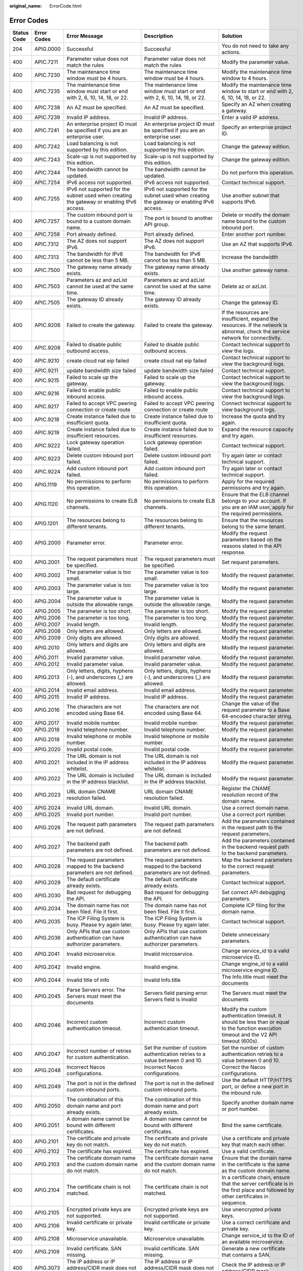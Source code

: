 :original_name: ErrorCode.html

.. _ErrorCode:

Error Codes
===========

+-------------+-------------+----------------------------------------------------------------------------------------------------------------------+----------------------------------------------------------------------------------------------------------------------+--------------------------------------------------------------------------------------------------------------------------------------------+
| Status Code | Error Codes | Error Message                                                                                                        | Description                                                                                                          | Solution                                                                                                                                   |
+=============+=============+======================================================================================================================+======================================================================================================================+============================================================================================================================================+
| 204         | APIG.0000   | Successful                                                                                                           | Successful                                                                                                           | You do not need to take any actions.                                                                                                       |
+-------------+-------------+----------------------------------------------------------------------------------------------------------------------+----------------------------------------------------------------------------------------------------------------------+--------------------------------------------------------------------------------------------------------------------------------------------+
| 400         | APIC.7211   | Parameter value does not match the rules                                                                             | Parameter value does not match the rules                                                                             | Modify the parameter value.                                                                                                                |
+-------------+-------------+----------------------------------------------------------------------------------------------------------------------+----------------------------------------------------------------------------------------------------------------------+--------------------------------------------------------------------------------------------------------------------------------------------+
| 400         | APIC.7230   | The maintenance time window must be 4 hours.                                                                         | The maintenance time window must be 4 hours.                                                                         | Modify the maintenance time window to 4 hours.                                                                                             |
+-------------+-------------+----------------------------------------------------------------------------------------------------------------------+----------------------------------------------------------------------------------------------------------------------+--------------------------------------------------------------------------------------------------------------------------------------------+
| 400         | APIC.7235   | The maintenance time window must start or end with 2, 6, 10, 14, 18, or 22.                                          | The maintenance time window must start or end with 2, 6, 10, 14, 18, or 22.                                          | Modify the maintenance time window to start or end with 2, 6, 10, 14, 18, or 22.                                                           |
+-------------+-------------+----------------------------------------------------------------------------------------------------------------------+----------------------------------------------------------------------------------------------------------------------+--------------------------------------------------------------------------------------------------------------------------------------------+
| 400         | APIC.7238   | An AZ must be specified.                                                                                             | An AZ must be specified.                                                                                             | Specify an AZ when creating a gateway.                                                                                                     |
+-------------+-------------+----------------------------------------------------------------------------------------------------------------------+----------------------------------------------------------------------------------------------------------------------+--------------------------------------------------------------------------------------------------------------------------------------------+
| 400         | APIC.7239   | Invalid IP address.                                                                                                  | Invalid IP address.                                                                                                  | Enter a valid IP address.                                                                                                                  |
+-------------+-------------+----------------------------------------------------------------------------------------------------------------------+----------------------------------------------------------------------------------------------------------------------+--------------------------------------------------------------------------------------------------------------------------------------------+
| 400         | APIC.7241   | An enterprise project ID must be specified if you are an enterprise user.                                            | An enterprise project ID must be specified if you are an enterprise user.                                            | Specify an enterprise project ID.                                                                                                          |
+-------------+-------------+----------------------------------------------------------------------------------------------------------------------+----------------------------------------------------------------------------------------------------------------------+--------------------------------------------------------------------------------------------------------------------------------------------+
| 400         | APIC.7242   | Load balancing is not supported by this edition.                                                                     | Load balancing is not supported by this edition.                                                                     | Change the gateway edition.                                                                                                                |
+-------------+-------------+----------------------------------------------------------------------------------------------------------------------+----------------------------------------------------------------------------------------------------------------------+--------------------------------------------------------------------------------------------------------------------------------------------+
| 400         | APIC.7243   | Scale-up is not supported by this edition.                                                                           | Scale-up is not supported by this edition.                                                                           | Change the gateway edition.                                                                                                                |
+-------------+-------------+----------------------------------------------------------------------------------------------------------------------+----------------------------------------------------------------------------------------------------------------------+--------------------------------------------------------------------------------------------------------------------------------------------+
| 400         | APIC.7244   | The bandwidth cannot be updated.                                                                                     | The bandwidth cannot be updated.                                                                                     | Do not perform this operation.                                                                                                             |
+-------------+-------------+----------------------------------------------------------------------------------------------------------------------+----------------------------------------------------------------------------------------------------------------------+--------------------------------------------------------------------------------------------------------------------------------------------+
| 400         | APIC.7254   | IPv6 access not supported.                                                                                           | IPv6 access not supported.                                                                                           | Contact technical support.                                                                                                                 |
+-------------+-------------+----------------------------------------------------------------------------------------------------------------------+----------------------------------------------------------------------------------------------------------------------+--------------------------------------------------------------------------------------------------------------------------------------------+
| 400         | APIC.7255   | IPv6 not supported for the subnet used when creating the gateway or enabling IPv6 access.                            | IPv6 not supported for the subnet used when creating the gateway or enabling IPv6 access.                            | Use another subnet that supports IPv6.                                                                                                     |
+-------------+-------------+----------------------------------------------------------------------------------------------------------------------+----------------------------------------------------------------------------------------------------------------------+--------------------------------------------------------------------------------------------------------------------------------------------+
| 400         | APIC.7257   | The custom inbound port is bound to a custom domain name.                                                            | The port is bound to another API group.                                                                              | Delete or modify the domain name bound to the custom inbound port.                                                                         |
+-------------+-------------+----------------------------------------------------------------------------------------------------------------------+----------------------------------------------------------------------------------------------------------------------+--------------------------------------------------------------------------------------------------------------------------------------------+
| 400         | APIC.7258   | Port already defined.                                                                                                | Port already defined.                                                                                                | Enter another port number.                                                                                                                 |
+-------------+-------------+----------------------------------------------------------------------------------------------------------------------+----------------------------------------------------------------------------------------------------------------------+--------------------------------------------------------------------------------------------------------------------------------------------+
| 400         | APIC.7312   | The AZ does not support IPv6.                                                                                        | The AZ does not support IPv6.                                                                                        | Use an AZ that supports IPv6.                                                                                                              |
+-------------+-------------+----------------------------------------------------------------------------------------------------------------------+----------------------------------------------------------------------------------------------------------------------+--------------------------------------------------------------------------------------------------------------------------------------------+
| 400         | APIC.7313   | The bandwidth for IPv6 cannot be less than 5 MB.                                                                     | The bandwidth for IPv6 cannot be less than 5 MB.                                                                     | Increase the bandwidth                                                                                                                     |
+-------------+-------------+----------------------------------------------------------------------------------------------------------------------+----------------------------------------------------------------------------------------------------------------------+--------------------------------------------------------------------------------------------------------------------------------------------+
| 400         | APIC.7500   | The gateway name already exists.                                                                                     | The gateway name already exists.                                                                                     | Use another gateway name.                                                                                                                  |
+-------------+-------------+----------------------------------------------------------------------------------------------------------------------+----------------------------------------------------------------------------------------------------------------------+--------------------------------------------------------------------------------------------------------------------------------------------+
| 400         | APIC.7503   | Parameters az and azList cannot be used at the same time.                                                            | Parameters az and azList cannot be used at the same time.                                                            | Delete az or azList.                                                                                                                       |
+-------------+-------------+----------------------------------------------------------------------------------------------------------------------+----------------------------------------------------------------------------------------------------------------------+--------------------------------------------------------------------------------------------------------------------------------------------+
| 400         | APIC.7505   | The gateway ID already exists.                                                                                       | The gateway ID already exists.                                                                                       | Change the gateway ID.                                                                                                                     |
+-------------+-------------+----------------------------------------------------------------------------------------------------------------------+----------------------------------------------------------------------------------------------------------------------+--------------------------------------------------------------------------------------------------------------------------------------------+
| 400         | APIC.9206   | Failed to create the gateway.                                                                                        | Failed to create the gateway.                                                                                        | If the resources are insufficient, expand the resources. If the network is abnormal, check the service network for connectivity.           |
+-------------+-------------+----------------------------------------------------------------------------------------------------------------------+----------------------------------------------------------------------------------------------------------------------+--------------------------------------------------------------------------------------------------------------------------------------------+
| 400         | APIC.9208   | Failed to disable public outbound access.                                                                            | Failed to disable public outbound access.                                                                            | Contact technical support to view the logs.                                                                                                |
+-------------+-------------+----------------------------------------------------------------------------------------------------------------------+----------------------------------------------------------------------------------------------------------------------+--------------------------------------------------------------------------------------------------------------------------------------------+
| 400         | APIC.9210   | create cloud nat eip failed                                                                                          | create cloud nat eip failed                                                                                          | Contact technical support to view the background logs.                                                                                     |
+-------------+-------------+----------------------------------------------------------------------------------------------------------------------+----------------------------------------------------------------------------------------------------------------------+--------------------------------------------------------------------------------------------------------------------------------------------+
| 400         | APIC.9211   | update bandwidth size failed                                                                                         | update bandwidth size failed                                                                                         | Contact technical support.                                                                                                                 |
+-------------+-------------+----------------------------------------------------------------------------------------------------------------------+----------------------------------------------------------------------------------------------------------------------+--------------------------------------------------------------------------------------------------------------------------------------------+
| 400         | APIC.9215   | Failed to scale up the gateway.                                                                                      | Failed to scale up the gateway.                                                                                      | Contact technical support to view the background logs.                                                                                     |
+-------------+-------------+----------------------------------------------------------------------------------------------------------------------+----------------------------------------------------------------------------------------------------------------------+--------------------------------------------------------------------------------------------------------------------------------------------+
| 400         | APIC.9216   | Failed to enable public inbound access.                                                                              | Failed to enable public inbound access.                                                                              | Contact technical support to view the background logs.                                                                                     |
+-------------+-------------+----------------------------------------------------------------------------------------------------------------------+----------------------------------------------------------------------------------------------------------------------+--------------------------------------------------------------------------------------------------------------------------------------------+
| 400         | APIC.9217   | Failed to accept VPC peering connection or create route                                                              | Failed to accept VPC peering connection or create route                                                              | Connect technical support to view background logs.                                                                                         |
+-------------+-------------+----------------------------------------------------------------------------------------------------------------------+----------------------------------------------------------------------------------------------------------------------+--------------------------------------------------------------------------------------------------------------------------------------------+
| 400         | APIC.9218   | Create instance failed due to insufficient quota.                                                                    | Create instance failed due to insufficient quota.                                                                    | Increase the quota and try again.                                                                                                          |
+-------------+-------------+----------------------------------------------------------------------------------------------------------------------+----------------------------------------------------------------------------------------------------------------------+--------------------------------------------------------------------------------------------------------------------------------------------+
| 400         | APIC.9219   | Create instance failed due to insufficient resources.                                                                | Create instance failed due to insufficient resources.                                                                | Expand the resource capacity and try again.                                                                                                |
+-------------+-------------+----------------------------------------------------------------------------------------------------------------------+----------------------------------------------------------------------------------------------------------------------+--------------------------------------------------------------------------------------------------------------------------------------------+
| 400         | APIC.9222   | Lock gateway operation failed.                                                                                       | Lock gateway operation failed.                                                                                       | Contact technical support.                                                                                                                 |
+-------------+-------------+----------------------------------------------------------------------------------------------------------------------+----------------------------------------------------------------------------------------------------------------------+--------------------------------------------------------------------------------------------------------------------------------------------+
| 400         | APIC.9223   | Delete custom inbound port failed.                                                                                   | Delete custom inbound port failed.                                                                                   | Try again later or contact technical support.                                                                                              |
+-------------+-------------+----------------------------------------------------------------------------------------------------------------------+----------------------------------------------------------------------------------------------------------------------+--------------------------------------------------------------------------------------------------------------------------------------------+
| 400         | APIC.9224   | Add custom inbound port failed.                                                                                      | Add custom inbound port failed.                                                                                      | Try again later or contact technical support.                                                                                              |
+-------------+-------------+----------------------------------------------------------------------------------------------------------------------+----------------------------------------------------------------------------------------------------------------------+--------------------------------------------------------------------------------------------------------------------------------------------+
| 400         | APIG.1119   | No permissions to perform this operation.                                                                            | No permissions to perform this operation.                                                                            | Apply for the required permissions and try again.                                                                                          |
+-------------+-------------+----------------------------------------------------------------------------------------------------------------------+----------------------------------------------------------------------------------------------------------------------+--------------------------------------------------------------------------------------------------------------------------------------------+
| 400         | APIG.1120   | No permissions to create ELB channels.                                                                               | No permissions to create ELB channels.                                                                               | Ensure that the ELB channel belongs to your account. If you are an IAM user, apply for the required permissions.                           |
+-------------+-------------+----------------------------------------------------------------------------------------------------------------------+----------------------------------------------------------------------------------------------------------------------+--------------------------------------------------------------------------------------------------------------------------------------------+
| 400         | APIG.1201   | The resources belong to different tenants.                                                                           | The resources belong to different tenants.                                                                           | Ensure that the resources belong to the same tenant.                                                                                       |
+-------------+-------------+----------------------------------------------------------------------------------------------------------------------+----------------------------------------------------------------------------------------------------------------------+--------------------------------------------------------------------------------------------------------------------------------------------+
| 400         | APIG.2000   | Parameter error.                                                                                                     | Parameter error.                                                                                                     | Modify the request parameters based on the reasons stated in the API response.                                                             |
+-------------+-------------+----------------------------------------------------------------------------------------------------------------------+----------------------------------------------------------------------------------------------------------------------+--------------------------------------------------------------------------------------------------------------------------------------------+
| 400         | APIG.2001   | The request parameters must be specified.                                                                            | The request parameters must be specified.                                                                            | Set request parameters.                                                                                                                    |
+-------------+-------------+----------------------------------------------------------------------------------------------------------------------+----------------------------------------------------------------------------------------------------------------------+--------------------------------------------------------------------------------------------------------------------------------------------+
| 400         | APIG.2002   | The parameter value is too small.                                                                                    | The parameter value is too small.                                                                                    | Modify the request parameter.                                                                                                              |
+-------------+-------------+----------------------------------------------------------------------------------------------------------------------+----------------------------------------------------------------------------------------------------------------------+--------------------------------------------------------------------------------------------------------------------------------------------+
| 400         | APIG.2003   | The parameter value is too large.                                                                                    | The parameter value is too large.                                                                                    | Modify the request parameter.                                                                                                              |
+-------------+-------------+----------------------------------------------------------------------------------------------------------------------+----------------------------------------------------------------------------------------------------------------------+--------------------------------------------------------------------------------------------------------------------------------------------+
| 400         | APIG.2004   | The parameter value is outside the allowable range.                                                                  | The parameter value is outside the allowable range.                                                                  | Modify the request parameter.                                                                                                              |
+-------------+-------------+----------------------------------------------------------------------------------------------------------------------+----------------------------------------------------------------------------------------------------------------------+--------------------------------------------------------------------------------------------------------------------------------------------+
| 400         | APIG.2005   | The parameter is too short.                                                                                          | The parameter is too short.                                                                                          | Modify the request parameter.                                                                                                              |
+-------------+-------------+----------------------------------------------------------------------------------------------------------------------+----------------------------------------------------------------------------------------------------------------------+--------------------------------------------------------------------------------------------------------------------------------------------+
| 400         | APIG.2006   | The parameter is too long.                                                                                           | The parameter is too long.                                                                                           | Modify the request parameter.                                                                                                              |
+-------------+-------------+----------------------------------------------------------------------------------------------------------------------+----------------------------------------------------------------------------------------------------------------------+--------------------------------------------------------------------------------------------------------------------------------------------+
| 400         | APIG.2007   | Invalid length.                                                                                                      | Invalid length.                                                                                                      | Modify the request parameter.                                                                                                              |
+-------------+-------------+----------------------------------------------------------------------------------------------------------------------+----------------------------------------------------------------------------------------------------------------------+--------------------------------------------------------------------------------------------------------------------------------------------+
| 400         | APIG.2008   | Only letters are allowed.                                                                                            | Only letters are allowed.                                                                                            | Modify the request parameter.                                                                                                              |
+-------------+-------------+----------------------------------------------------------------------------------------------------------------------+----------------------------------------------------------------------------------------------------------------------+--------------------------------------------------------------------------------------------------------------------------------------------+
| 400         | APIG.2009   | Only digits are allowed.                                                                                             | Only digits are allowed.                                                                                             | Modify the request parameter.                                                                                                              |
+-------------+-------------+----------------------------------------------------------------------------------------------------------------------+----------------------------------------------------------------------------------------------------------------------+--------------------------------------------------------------------------------------------------------------------------------------------+
| 400         | APIG.2010   | Only letters and digits are allowed.                                                                                 | Only letters and digits are allowed.                                                                                 | Modify the request parameter.                                                                                                              |
+-------------+-------------+----------------------------------------------------------------------------------------------------------------------+----------------------------------------------------------------------------------------------------------------------+--------------------------------------------------------------------------------------------------------------------------------------------+
| 400         | APIG.2011   | Invalid parameter value.                                                                                             | Invalid parameter value.                                                                                             | Modify the request parameter.                                                                                                              |
+-------------+-------------+----------------------------------------------------------------------------------------------------------------------+----------------------------------------------------------------------------------------------------------------------+--------------------------------------------------------------------------------------------------------------------------------------------+
| 400         | APIG.2012   | Invalid parameter value.                                                                                             | Invalid parameter value.                                                                                             | Modify the request parameter.                                                                                                              |
+-------------+-------------+----------------------------------------------------------------------------------------------------------------------+----------------------------------------------------------------------------------------------------------------------+--------------------------------------------------------------------------------------------------------------------------------------------+
| 400         | APIG.2013   | Only letters, digits, hyphens (-), and underscores (_) are allowed.                                                  | Only letters, digits, hyphens (-), and underscores (_) are allowed.                                                  | Modify the request parameter.                                                                                                              |
+-------------+-------------+----------------------------------------------------------------------------------------------------------------------+----------------------------------------------------------------------------------------------------------------------+--------------------------------------------------------------------------------------------------------------------------------------------+
| 400         | APIG.2014   | Invalid email address.                                                                                               | Invalid email address.                                                                                               | Modify the request parameter.                                                                                                              |
+-------------+-------------+----------------------------------------------------------------------------------------------------------------------+----------------------------------------------------------------------------------------------------------------------+--------------------------------------------------------------------------------------------------------------------------------------------+
| 400         | APIG.2015   | Invalid IP address.                                                                                                  | Invalid IP address.                                                                                                  | Modify the request parameter.                                                                                                              |
+-------------+-------------+----------------------------------------------------------------------------------------------------------------------+----------------------------------------------------------------------------------------------------------------------+--------------------------------------------------------------------------------------------------------------------------------------------+
| 400         | APIG.2016   | The characters are not encoded using Base 64.                                                                        | The characters are not encoded using Base 64.                                                                        | Change the value of the request parameter to a Base 64-encoded character string.                                                           |
+-------------+-------------+----------------------------------------------------------------------------------------------------------------------+----------------------------------------------------------------------------------------------------------------------+--------------------------------------------------------------------------------------------------------------------------------------------+
| 400         | APIG.2017   | Invalid mobile number.                                                                                               | Invalid mobile number.                                                                                               | Modify the request parameter.                                                                                                              |
+-------------+-------------+----------------------------------------------------------------------------------------------------------------------+----------------------------------------------------------------------------------------------------------------------+--------------------------------------------------------------------------------------------------------------------------------------------+
| 400         | APIG.2018   | Invalid telephone number.                                                                                            | Invalid telephone number.                                                                                            | Modify the request parameter.                                                                                                              |
+-------------+-------------+----------------------------------------------------------------------------------------------------------------------+----------------------------------------------------------------------------------------------------------------------+--------------------------------------------------------------------------------------------------------------------------------------------+
| 400         | APIG.2019   | Invalid telephone or mobile number.                                                                                  | Invalid telephone or mobile number.                                                                                  | Modify the request parameter.                                                                                                              |
+-------------+-------------+----------------------------------------------------------------------------------------------------------------------+----------------------------------------------------------------------------------------------------------------------+--------------------------------------------------------------------------------------------------------------------------------------------+
| 400         | APIG.2020   | Invalid postal code.                                                                                                 | Invalid postal code.                                                                                                 | Modify the request parameter.                                                                                                              |
+-------------+-------------+----------------------------------------------------------------------------------------------------------------------+----------------------------------------------------------------------------------------------------------------------+--------------------------------------------------------------------------------------------------------------------------------------------+
| 400         | APIG.2021   | The URL domain is not included in the IP address whitelist.                                                          | The URL domain is not included in the IP address whitelist.                                                          | Modify the request parameter.                                                                                                              |
+-------------+-------------+----------------------------------------------------------------------------------------------------------------------+----------------------------------------------------------------------------------------------------------------------+--------------------------------------------------------------------------------------------------------------------------------------------+
| 400         | APIG.2022   | The URL domain is included in the IP address blacklist.                                                              | The URL domain is included in the IP address blacklist.                                                              | Modify the request parameter.                                                                                                              |
+-------------+-------------+----------------------------------------------------------------------------------------------------------------------+----------------------------------------------------------------------------------------------------------------------+--------------------------------------------------------------------------------------------------------------------------------------------+
| 400         | APIG.2023   | URL domain CNAME resolution failed.                                                                                  | URL domain CNAME resolution failed.                                                                                  | Register the CNAME resolution record of the domain name.                                                                                   |
+-------------+-------------+----------------------------------------------------------------------------------------------------------------------+----------------------------------------------------------------------------------------------------------------------+--------------------------------------------------------------------------------------------------------------------------------------------+
| 400         | APIG.2024   | Invalid URL domain.                                                                                                  | Invalid URL domain.                                                                                                  | Use a correct domain name.                                                                                                                 |
+-------------+-------------+----------------------------------------------------------------------------------------------------------------------+----------------------------------------------------------------------------------------------------------------------+--------------------------------------------------------------------------------------------------------------------------------------------+
| 400         | APIG.2025   | Invalid port number.                                                                                                 | Invalid port number.                                                                                                 | Use a correct port number.                                                                                                                 |
+-------------+-------------+----------------------------------------------------------------------------------------------------------------------+----------------------------------------------------------------------------------------------------------------------+--------------------------------------------------------------------------------------------------------------------------------------------+
| 400         | APIG.2026   | The request path parameters are not defined.                                                                         | The request path parameters are not defined.                                                                         | Add the parameters contained in the request path to the request parameters.                                                                |
+-------------+-------------+----------------------------------------------------------------------------------------------------------------------+----------------------------------------------------------------------------------------------------------------------+--------------------------------------------------------------------------------------------------------------------------------------------+
| 400         | APIG.2027   | The backend path parameters are not defined.                                                                         | The backend path parameters are not defined.                                                                         | Add the parameters contained in the backend request path to the backend parameters.                                                        |
+-------------+-------------+----------------------------------------------------------------------------------------------------------------------+----------------------------------------------------------------------------------------------------------------------+--------------------------------------------------------------------------------------------------------------------------------------------+
| 400         | APIG.2028   | The request parameters mapped to the backend parameters are not defined.                                             | The request parameters mapped to the backend parameters are not defined.                                             | Map the backend parameters to the correct request parameters.                                                                              |
+-------------+-------------+----------------------------------------------------------------------------------------------------------------------+----------------------------------------------------------------------------------------------------------------------+--------------------------------------------------------------------------------------------------------------------------------------------+
| 400         | APIG.2029   | The default certificate already exists.                                                                              | The default certificate already exists.                                                                              | Contact technical support.                                                                                                                 |
+-------------+-------------+----------------------------------------------------------------------------------------------------------------------+----------------------------------------------------------------------------------------------------------------------+--------------------------------------------------------------------------------------------------------------------------------------------+
| 400         | APIG.2030   | Bad request for debugging the API.                                                                                   | Bad request for debugging the API.                                                                                   | Set correct API debugging parameters.                                                                                                      |
+-------------+-------------+----------------------------------------------------------------------------------------------------------------------+----------------------------------------------------------------------------------------------------------------------+--------------------------------------------------------------------------------------------------------------------------------------------+
| 400         | APIG.2034   | The domain name has not been filed. File it first.                                                                   | The domain name has not been filed. File it first.                                                                   | Complete ICP filing for the domain name.                                                                                                   |
+-------------+-------------+----------------------------------------------------------------------------------------------------------------------+----------------------------------------------------------------------------------------------------------------------+--------------------------------------------------------------------------------------------------------------------------------------------+
| 400         | APIG.2035   | The ICP Filing System is busy. Please try again later.                                                               | The ICP Filing System is busy. Please try again later.                                                               | Contact technical support.                                                                                                                 |
+-------------+-------------+----------------------------------------------------------------------------------------------------------------------+----------------------------------------------------------------------------------------------------------------------+--------------------------------------------------------------------------------------------------------------------------------------------+
| 400         | APIG.2036   | Only APIs that use custom authentication can have authorizer parameters.                                             | Only APIs that use custom authentication can have authorizer parameters.                                             | Delete unnecessary parameters.                                                                                                             |
+-------------+-------------+----------------------------------------------------------------------------------------------------------------------+----------------------------------------------------------------------------------------------------------------------+--------------------------------------------------------------------------------------------------------------------------------------------+
| 400         | APIG.2041   | Invalid microservice.                                                                                                | Invalid microservice.                                                                                                | Change service_id to a valid microservice ID.                                                                                              |
+-------------+-------------+----------------------------------------------------------------------------------------------------------------------+----------------------------------------------------------------------------------------------------------------------+--------------------------------------------------------------------------------------------------------------------------------------------+
| 400         | APIG.2042   | Invalid engine.                                                                                                      | Invalid engine.                                                                                                      | Change engine_id to a valid microservice engine ID.                                                                                        |
+-------------+-------------+----------------------------------------------------------------------------------------------------------------------+----------------------------------------------------------------------------------------------------------------------+--------------------------------------------------------------------------------------------------------------------------------------------+
| 400         | APIG.2044   | Invalid title of info                                                                                                | Invalid Info.title                                                                                                   | The Info.title must meet the documents                                                                                                     |
+-------------+-------------+----------------------------------------------------------------------------------------------------------------------+----------------------------------------------------------------------------------------------------------------------+--------------------------------------------------------------------------------------------------------------------------------------------+
| 400         | APIG.2045   | Parse Servers error. The Servers must meet the documents                                                             | Servers field parsing error. Servers field is invalid                                                                | The Servers must meet the documents                                                                                                        |
+-------------+-------------+----------------------------------------------------------------------------------------------------------------------+----------------------------------------------------------------------------------------------------------------------+--------------------------------------------------------------------------------------------------------------------------------------------+
| 400         | APIG.2046   | Incorrect custom authentication timeout.                                                                             | Incorrect custom authentication timeout.                                                                             | Modify the custom authentication timeout. It should be less than or equal to the function execution timeout and the V2 API timeout (600s). |
+-------------+-------------+----------------------------------------------------------------------------------------------------------------------+----------------------------------------------------------------------------------------------------------------------+--------------------------------------------------------------------------------------------------------------------------------------------+
| 400         | APIG.2047   | Incorrect number of retries for custom authentication.                                                               | Set the number of custom authentication retries to a value between 0 and 10.                                         | Set the number of custom authentication retries to a value between 0 and 10.                                                               |
+-------------+-------------+----------------------------------------------------------------------------------------------------------------------+----------------------------------------------------------------------------------------------------------------------+--------------------------------------------------------------------------------------------------------------------------------------------+
| 400         | APIG.2048   | Incorrect Nacos configurations.                                                                                      | Incorrect Nacos configurations.                                                                                      | Correct the Nacos configurations.                                                                                                          |
+-------------+-------------+----------------------------------------------------------------------------------------------------------------------+----------------------------------------------------------------------------------------------------------------------+--------------------------------------------------------------------------------------------------------------------------------------------+
| 400         | APIG.2049   | The port is not in the defined custom inbound ports.                                                                 | The port is not in the defined custom inbound ports.                                                                 | Use the default HTTP/HTTPS port, or define a new port in the inbound rule.                                                                 |
+-------------+-------------+----------------------------------------------------------------------------------------------------------------------+----------------------------------------------------------------------------------------------------------------------+--------------------------------------------------------------------------------------------------------------------------------------------+
| 400         | APIG.2050   | The combination of this domain name and port already exists.                                                         | The combination of this domain name and port already exists.                                                         | Specify another domain name or port number.                                                                                                |
+-------------+-------------+----------------------------------------------------------------------------------------------------------------------+----------------------------------------------------------------------------------------------------------------------+--------------------------------------------------------------------------------------------------------------------------------------------+
| 400         | APIG.2051   | A domain name cannot be bound with different certificates.                                                           | A domain name cannot be bound with different certificates.                                                           | Bind the same certificate.                                                                                                                 |
+-------------+-------------+----------------------------------------------------------------------------------------------------------------------+----------------------------------------------------------------------------------------------------------------------+--------------------------------------------------------------------------------------------------------------------------------------------+
| 400         | APIG.2101   | The certificate and private key do not match.                                                                        | The certificate and private key do not match.                                                                        | Use a certificate and private key that match each other.                                                                                   |
+-------------+-------------+----------------------------------------------------------------------------------------------------------------------+----------------------------------------------------------------------------------------------------------------------+--------------------------------------------------------------------------------------------------------------------------------------------+
| 400         | APIG.2102   | The certificate has expired.                                                                                         | The certificate has expired.                                                                                         | Use a valid certificate.                                                                                                                   |
+-------------+-------------+----------------------------------------------------------------------------------------------------------------------+----------------------------------------------------------------------------------------------------------------------+--------------------------------------------------------------------------------------------------------------------------------------------+
| 400         | APIG.2103   | The certificate domain name and the custom domain name do not match.                                                 | The certificate domain name and the custom domain name do not match.                                                 | Ensure that the domain name in the certificate is the same as the custom domain name.                                                      |
+-------------+-------------+----------------------------------------------------------------------------------------------------------------------+----------------------------------------------------------------------------------------------------------------------+--------------------------------------------------------------------------------------------------------------------------------------------+
| 400         | APIG.2104   | The certificate chain is not matched.                                                                                | The certificate chain is not matched.                                                                                | In a certificate chain, ensure that the server certificate is in the first place and followed by other certificates in sequence.           |
+-------------+-------------+----------------------------------------------------------------------------------------------------------------------+----------------------------------------------------------------------------------------------------------------------+--------------------------------------------------------------------------------------------------------------------------------------------+
| 400         | APIG.2105   | Encrypted private keys are not supported.                                                                            | Encrypted private keys are not supported.                                                                            | Use unencrypted private keys.                                                                                                              |
+-------------+-------------+----------------------------------------------------------------------------------------------------------------------+----------------------------------------------------------------------------------------------------------------------+--------------------------------------------------------------------------------------------------------------------------------------------+
| 400         | APIG.2106   | Invalid certificate or private key.                                                                                  | Invalid certificate or private key.                                                                                  | Use a correct certificate and private key.                                                                                                 |
+-------------+-------------+----------------------------------------------------------------------------------------------------------------------+----------------------------------------------------------------------------------------------------------------------+--------------------------------------------------------------------------------------------------------------------------------------------+
| 400         | APIG.2108   | Microservice unavailable.                                                                                            | Microservice unavailable.                                                                                            | Change service_id to the ID of an available microservice.                                                                                  |
+-------------+-------------+----------------------------------------------------------------------------------------------------------------------+----------------------------------------------------------------------------------------------------------------------+--------------------------------------------------------------------------------------------------------------------------------------------+
| 400         | APIG.2109   | Invalid certificate. SAN missing.                                                                                    | Invalid certificate. SAN missing.                                                                                    | Generate a new certificate that contains a SAN.                                                                                            |
+-------------+-------------+----------------------------------------------------------------------------------------------------------------------+----------------------------------------------------------------------------------------------------------------------+--------------------------------------------------------------------------------------------------------------------------------------------+
| 400         | APIG.3073   | The IP address or IP address/CIDR mask does not exist.                                                               | The IP address or IP address/CIDR mask does not exist.                                                               | Check the IP address or IP address/CIDR mask.                                                                                              |
+-------------+-------------+----------------------------------------------------------------------------------------------------------------------+----------------------------------------------------------------------------------------------------------------------+--------------------------------------------------------------------------------------------------------------------------------------------+
| 400         | APIG.3148   | Invalid certificate. Add one that expires before January 19, 2038 03:14:07 UTC.                                      | Invalid certificate. Add one that expires before January 19, 2038 03:14:07 UTC.                                      | Invalid certificate. Add one that expires before January 19, 2038 03:14:07 UTC.                                                            |
+-------------+-------------+----------------------------------------------------------------------------------------------------------------------+----------------------------------------------------------------------------------------------------------------------+--------------------------------------------------------------------------------------------------------------------------------------------+
| 400         | APIG.3153   | The number of custom GeoIPs exceeds the limit.                                                                       | The number of custom GeoIPs exceeds the limit.                                                                       | Delete unnecessary custom GeoIPs.                                                                                                          |
+-------------+-------------+----------------------------------------------------------------------------------------------------------------------+----------------------------------------------------------------------------------------------------------------------+--------------------------------------------------------------------------------------------------------------------------------------------+
| 400         | APIG.3201   | The API group name already exists.                                                                                   | The API group name already exists.                                                                                   | Use another name.                                                                                                                          |
+-------------+-------------+----------------------------------------------------------------------------------------------------------------------+----------------------------------------------------------------------------------------------------------------------+--------------------------------------------------------------------------------------------------------------------------------------------+
| 400         | APIG.3202   | The API name already exists.                                                                                         | The API name already exists.                                                                                         | Use another name.                                                                                                                          |
+-------------+-------------+----------------------------------------------------------------------------------------------------------------------+----------------------------------------------------------------------------------------------------------------------+--------------------------------------------------------------------------------------------------------------------------------------------+
| 400         | APIG.3203   | The app name already exists.                                                                                         | The app name already exists.                                                                                         | Use another name.                                                                                                                          |
+-------------+-------------+----------------------------------------------------------------------------------------------------------------------+----------------------------------------------------------------------------------------------------------------------+--------------------------------------------------------------------------------------------------------------------------------------------+
| 400         | APIG.3204   | The request throttling policy name already exists.                                                                   | The request throttling policy name already exists.                                                                   | Use another name.                                                                                                                          |
+-------------+-------------+----------------------------------------------------------------------------------------------------------------------+----------------------------------------------------------------------------------------------------------------------+--------------------------------------------------------------------------------------------------------------------------------------------+
| 400         | APIG.3205   | The environment name already exists.                                                                                 | The environment name already exists.                                                                                 | Use another name.                                                                                                                          |
+-------------+-------------+----------------------------------------------------------------------------------------------------------------------+----------------------------------------------------------------------------------------------------------------------+--------------------------------------------------------------------------------------------------------------------------------------------+
| 400         | APIG.3206   | The access control policy name already exists.                                                                       | The access control policy name already exists.                                                                       | Use another name.                                                                                                                          |
+-------------+-------------+----------------------------------------------------------------------------------------------------------------------+----------------------------------------------------------------------------------------------------------------------+--------------------------------------------------------------------------------------------------------------------------------------------+
| 400         | APIG.3207   | The signature key name already exists.                                                                               | The signature key name already exists.                                                                               | Use another name.                                                                                                                          |
+-------------+-------------+----------------------------------------------------------------------------------------------------------------------+----------------------------------------------------------------------------------------------------------------------+--------------------------------------------------------------------------------------------------------------------------------------------+
| 400         | APIG.3208   | The VPC channel name already exists.                                                                                 | The VPC channel name already exists.                                                                                 | Use another name.                                                                                                                          |
+-------------+-------------+----------------------------------------------------------------------------------------------------------------------+----------------------------------------------------------------------------------------------------------------------+--------------------------------------------------------------------------------------------------------------------------------------------+
| 400         | APIG.3209   | The parameter name already exists.                                                                                   | The parameter name already exists.                                                                                   | Use another name.                                                                                                                          |
+-------------+-------------+----------------------------------------------------------------------------------------------------------------------+----------------------------------------------------------------------------------------------------------------------+--------------------------------------------------------------------------------------------------------------------------------------------+
| 400         | APIG.3210   | The backend policy name already exists.                                                                              | The backend policy name already exists.                                                                              | Use another name.                                                                                                                          |
+-------------+-------------+----------------------------------------------------------------------------------------------------------------------+----------------------------------------------------------------------------------------------------------------------+--------------------------------------------------------------------------------------------------------------------------------------------+
| 400         | APIG.3211   | The authorizer name already exists.                                                                                  | The authorizer name already exists.                                                                                  | Use another name.                                                                                                                          |
+-------------+-------------+----------------------------------------------------------------------------------------------------------------------+----------------------------------------------------------------------------------------------------------------------+--------------------------------------------------------------------------------------------------------------------------------------------+
| 400         | APIG.3212   | The identity source name already exists.                                                                             | The identity source name already exists.                                                                             | Use another name.                                                                                                                          |
+-------------+-------------+----------------------------------------------------------------------------------------------------------------------+----------------------------------------------------------------------------------------------------------------------+--------------------------------------------------------------------------------------------------------------------------------------------+
| 400         | APIG.3213   | The tag name already exists.                                                                                         | The tag name already exists.                                                                                         | Use another name.                                                                                                                          |
+-------------+-------------+----------------------------------------------------------------------------------------------------------------------+----------------------------------------------------------------------------------------------------------------------+--------------------------------------------------------------------------------------------------------------------------------------------+
| 400         | APIG.3216   | The response name already exists.                                                                                    | The response name already exists.                                                                                    | Use another name.                                                                                                                          |
+-------------+-------------+----------------------------------------------------------------------------------------------------------------------+----------------------------------------------------------------------------------------------------------------------+--------------------------------------------------------------------------------------------------------------------------------------------+
| 400         | APIG.3301   | The API already exists.                                                                                              | The API already exists.                                                                                              | Change the request method and URL of the API.                                                                                              |
+-------------+-------------+----------------------------------------------------------------------------------------------------------------------+----------------------------------------------------------------------------------------------------------------------+--------------------------------------------------------------------------------------------------------------------------------------------+
| 400         | APIG.3302   | The excluded configuration already exists.                                                                           | The excluded configuration already exists.                                                                           | Use another name.                                                                                                                          |
+-------------+-------------+----------------------------------------------------------------------------------------------------------------------+----------------------------------------------------------------------------------------------------------------------+--------------------------------------------------------------------------------------------------------------------------------------------+
| 400         | APIG.3303   | The environment variable already exists.                                                                             | The environment variable already exists.                                                                             | Use another name.                                                                                                                          |
+-------------+-------------+----------------------------------------------------------------------------------------------------------------------+----------------------------------------------------------------------------------------------------------------------+--------------------------------------------------------------------------------------------------------------------------------------------+
| 400         | APIG.3304   | The purchasing order already exists.                                                                                 | The purchasing order already exists.                                                                                 | Contact technical support.                                                                                                                 |
+-------------+-------------+----------------------------------------------------------------------------------------------------------------------+----------------------------------------------------------------------------------------------------------------------+--------------------------------------------------------------------------------------------------------------------------------------------+
| 400         | APIG.3305   | The URL domain name already exists.                                                                                  | The URL domain name already exists.                                                                                  | Contact technical support.                                                                                                                 |
+-------------+-------------+----------------------------------------------------------------------------------------------------------------------+----------------------------------------------------------------------------------------------------------------------+--------------------------------------------------------------------------------------------------------------------------------------------+
| 400         | APIG.3306   | The IP address already exists.                                                                                       | The IP address already exists.                                                                                       | Contact technical support.                                                                                                                 |
+-------------+-------------+----------------------------------------------------------------------------------------------------------------------+----------------------------------------------------------------------------------------------------------------------+--------------------------------------------------------------------------------------------------------------------------------------------+
| 400         | APIG.3308   | The excluded request throttling configuration already exists.                                                        | The excluded request throttling configuration already exists.                                                        | Contact technical support.                                                                                                                 |
+-------------+-------------+----------------------------------------------------------------------------------------------------------------------+----------------------------------------------------------------------------------------------------------------------+--------------------------------------------------------------------------------------------------------------------------------------------+
| 400         | APIG.3309   | The operation has already been performed.                                                                            | The operation has already been performed.                                                                            | Contact technical support.                                                                                                                 |
+-------------+-------------+----------------------------------------------------------------------------------------------------------------------+----------------------------------------------------------------------------------------------------------------------+--------------------------------------------------------------------------------------------------------------------------------------------+
| 400         | APIG.3310   | The AppKey already exists.                                                                                           | The AppKey already exists.                                                                                           | Use another AppKey.                                                                                                                        |
+-------------+-------------+----------------------------------------------------------------------------------------------------------------------+----------------------------------------------------------------------------------------------------------------------+--------------------------------------------------------------------------------------------------------------------------------------------+
| 400         | APIG.3316   | The API authorization record already exists.                                                                         | The API authorization record already exists.                                                                         | Use another API or app.                                                                                                                    |
+-------------+-------------+----------------------------------------------------------------------------------------------------------------------+----------------------------------------------------------------------------------------------------------------------+--------------------------------------------------------------------------------------------------------------------------------------------+
| 400         | APIG.3330   | VPC already bound to a microservice.                                                                                 | VPC already bound to a microservice.                                                                                 | Change vpc_channel_id to another ID not bound to any microservice.                                                                         |
+-------------+-------------+----------------------------------------------------------------------------------------------------------------------+----------------------------------------------------------------------------------------------------------------------+--------------------------------------------------------------------------------------------------------------------------------------------+
| 400         | APIG.3331   | The orchestration rule name already exists.                                                                          | The orchestration rule name already exists.                                                                          | Use a unique rule name.                                                                                                                    |
+-------------+-------------+----------------------------------------------------------------------------------------------------------------------+----------------------------------------------------------------------------------------------------------------------+--------------------------------------------------------------------------------------------------------------------------------------------+
| 400         | APIG.3332   | The IP address or IP address/CIDR mask already exists.                                                               | The IP address or IP address/CIDR mask already exists.                                                               | Check whether the IP address or IP address/CIDR mask is unique.                                                                            |
+-------------+-------------+----------------------------------------------------------------------------------------------------------------------+----------------------------------------------------------------------------------------------------------------------+--------------------------------------------------------------------------------------------------------------------------------------------+
| 400         | APIG.3600   | JSON or YAML format error.                                                                                           | JSON or YAML format error.                                                                                           | Check whether the file to be imported is in correct YAML or JSON format.                                                                   |
+-------------+-------------+----------------------------------------------------------------------------------------------------------------------+----------------------------------------------------------------------------------------------------------------------+--------------------------------------------------------------------------------------------------------------------------------------------+
| 400         | APIG.3601   | The Swagger file version must be 2.0.                                                                                | The Swagger file version must be 2.0.                                                                                | Ensure that the Swagger file version is 2.0.                                                                                               |
+-------------+-------------+----------------------------------------------------------------------------------------------------------------------+----------------------------------------------------------------------------------------------------------------------+--------------------------------------------------------------------------------------------------------------------------------------------+
| 400         | APIG.3602   | Syntax error in the Swagger file.                                                                                    | Syntax error in the Swagger file.                                                                                    | Check for syntax errors in the Swagger file.                                                                                               |
+-------------+-------------+----------------------------------------------------------------------------------------------------------------------+----------------------------------------------------------------------------------------------------------------------+--------------------------------------------------------------------------------------------------------------------------------------------+
| 400         | APIG.3603   | The Swagger file content is too long.                                                                                | The Swagger file content is too long.                                                                                | Reduce the size of the Swagger file.                                                                                                       |
+-------------+-------------+----------------------------------------------------------------------------------------------------------------------+----------------------------------------------------------------------------------------------------------------------+--------------------------------------------------------------------------------------------------------------------------------------------+
| 400         | APIG.3608   | The API Designer does not support API modification.                                                                  | The API Designer does not support API modification.                                                                  | Contact technical support.                                                                                                                 |
+-------------+-------------+----------------------------------------------------------------------------------------------------------------------+----------------------------------------------------------------------------------------------------------------------+--------------------------------------------------------------------------------------------------------------------------------------------+
| 400         | APIG.3609   | The input file is empty.                                                                                             | The input file is empty.                                                                                             | Use a file that is not empty.                                                                                                              |
+-------------+-------------+----------------------------------------------------------------------------------------------------------------------+----------------------------------------------------------------------------------------------------------------------+--------------------------------------------------------------------------------------------------------------------------------------------+
| 400         | APIG.3710   | The VPC channel is being used by another third_auth plugin                                                           | The VPC channel is being used by another third_auth plugin                                                           | Unbind the third-party plug-in from the load balance channel, and then delete the load balance channel.                                    |
+-------------+-------------+----------------------------------------------------------------------------------------------------------------------+----------------------------------------------------------------------------------------------------------------------+--------------------------------------------------------------------------------------------------------------------------------------------+
| 400         | APIG.3715   | A domain name can only be bound with CA certificates of the same algorithm type.                                     | A domain name can only be bound with CA certificates of the same algorithm type.                                     | Unbind the existing CA certificates and try again.                                                                                         |
+-------------+-------------+----------------------------------------------------------------------------------------------------------------------+----------------------------------------------------------------------------------------------------------------------+--------------------------------------------------------------------------------------------------------------------------------------------+
| 400         | APIG.3717   | Two-way TLS authentication not supported for HTTP or GRPC backend requests.                                          | Two-way TLS authentication not supported for HTTP or GRPC backend requests.                                          | Disable two-way TLS authentication first.                                                                                                  |
+-------------+-------------+----------------------------------------------------------------------------------------------------------------------+----------------------------------------------------------------------------------------------------------------------+--------------------------------------------------------------------------------------------------------------------------------------------+
| 401         | APIC.7100   | Token missing. Log in again or try again later.                                                                      | Token missing. Log in again or try again later.                                                                      | Provide a token.                                                                                                                           |
+-------------+-------------+----------------------------------------------------------------------------------------------------------------------+----------------------------------------------------------------------------------------------------------------------+--------------------------------------------------------------------------------------------------------------------------------------------+
| 401         | APIC.7101   | Token expired. Try again later.                                                                                      | Token expired. Try again later.                                                                                      | Obtain a new token.                                                                                                                        |
+-------------+-------------+----------------------------------------------------------------------------------------------------------------------+----------------------------------------------------------------------------------------------------------------------+--------------------------------------------------------------------------------------------------------------------------------------------+
| 401         | APIC.7102   | Incorrect token or token resolution failure                                                                          | Incorrect token or token resolution failure                                                                          | Contact technical support to check the token encryption/decryption setting.                                                                |
+-------------+-------------+----------------------------------------------------------------------------------------------------------------------+----------------------------------------------------------------------------------------------------------------------+--------------------------------------------------------------------------------------------------------------------------------------------+
| 401         | APIC.7103   | Token contains no project information.                                                                               | Token contains no project information.                                                                               | Specify project information when obtaining a token.                                                                                        |
+-------------+-------------+----------------------------------------------------------------------------------------------------------------------+----------------------------------------------------------------------------------------------------------------------+--------------------------------------------------------------------------------------------------------------------------------------------+
| 401         | APIC.7105   | Token contains no user information.                                                                                  | Token contains no user information.                                                                                  | Specify user information when obtaining a token.                                                                                           |
+-------------+-------------+----------------------------------------------------------------------------------------------------------------------+----------------------------------------------------------------------------------------------------------------------+--------------------------------------------------------------------------------------------------------------------------------------------+
| 401         | APIC.7107   | Token contains no role information.                                                                                  | Token contains no role information.                                                                                  | Specify role information when obtaining a token.                                                                                           |
+-------------+-------------+----------------------------------------------------------------------------------------------------------------------+----------------------------------------------------------------------------------------------------------------------+--------------------------------------------------------------------------------------------------------------------------------------------+
| 401         | APIG.1000   | Token missing. Log in again or try again later.                                                                      | Token missing. Log in again or try again later.                                                                      | Provide a token.                                                                                                                           |
+-------------+-------------+----------------------------------------------------------------------------------------------------------------------+----------------------------------------------------------------------------------------------------------------------+--------------------------------------------------------------------------------------------------------------------------------------------+
| 401         | APIG.1001   | Session expired. Please try again later.                                                                             | Session expired. Please try again later.                                                                             | Obtain another token and try again.                                                                                                        |
+-------------+-------------+----------------------------------------------------------------------------------------------------------------------+----------------------------------------------------------------------------------------------------------------------+--------------------------------------------------------------------------------------------------------------------------------------------+
| 401         | APIG.1002   | Incorrect token or token resolution failed.                                                                          | Incorrect token or token resolution failed..                                                                         | Use a correct token.                                                                                                                       |
+-------------+-------------+----------------------------------------------------------------------------------------------------------------------+----------------------------------------------------------------------------------------------------------------------+--------------------------------------------------------------------------------------------------------------------------------------------+
| 401         | APIG.1003   | Token contains no project information.                                                                               | Token contains no project information.                                                                               | Use a token containing project information.                                                                                                |
+-------------+-------------+----------------------------------------------------------------------------------------------------------------------+----------------------------------------------------------------------------------------------------------------------+--------------------------------------------------------------------------------------------------------------------------------------------+
| 401         | APIG.1005   | No permissions to request this method                                                                                | No permissions to request this method                                                                                | Use a token with the required permissions.                                                                                                 |
+-------------+-------------+----------------------------------------------------------------------------------------------------------------------+----------------------------------------------------------------------------------------------------------------------+--------------------------------------------------------------------------------------------------------------------------------------------+
| 401         | APIG.1007   | Token contains no domain information.                                                                                | Token contains no domain information.                                                                                | Contact technical support.                                                                                                                 |
+-------------+-------------+----------------------------------------------------------------------------------------------------------------------+----------------------------------------------------------------------------------------------------------------------+--------------------------------------------------------------------------------------------------------------------------------------------+
| 401         | APIG.1008   | Invalid domain.                                                                                                      | Invalid domain.                                                                                                      | Contact technical support.                                                                                                                 |
+-------------+-------------+----------------------------------------------------------------------------------------------------------------------+----------------------------------------------------------------------------------------------------------------------+--------------------------------------------------------------------------------------------------------------------------------------------+
| 401         | APIG.1009   | Token contains no user information.                                                                                  | Token contains no user information.                                                                                  | Use a token containing user information.                                                                                                   |
+-------------+-------------+----------------------------------------------------------------------------------------------------------------------+----------------------------------------------------------------------------------------------------------------------+--------------------------------------------------------------------------------------------------------------------------------------------+
| 401         | APIG.1010   | PDP server connection failed.                                                                                        | PDP server connection failed.                                                                                        | Contact technical support.                                                                                                                 |
+-------------+-------------+----------------------------------------------------------------------------------------------------------------------+----------------------------------------------------------------------------------------------------------------------+--------------------------------------------------------------------------------------------------------------------------------------------+
| 401         | APIG.1011   | You can request resources only after you complete real-name authentication.                                          | You can request resources only after you complete real-name authentication.                                          | Perform real-name authentication for your account and try again.                                                                           |
+-------------+-------------+----------------------------------------------------------------------------------------------------------------------+----------------------------------------------------------------------------------------------------------------------+--------------------------------------------------------------------------------------------------------------------------------------------+
| 401         | APIG.1012   | Your account balance is insufficient. Top up your account.                                                           | Your account balance is insufficient. Top up your account.                                                           | Top up your account.                                                                                                                       |
+-------------+-------------+----------------------------------------------------------------------------------------------------------------------+----------------------------------------------------------------------------------------------------------------------+--------------------------------------------------------------------------------------------------------------------------------------------+
| 401         | APIG.1013   | Your account has been frozen. Some functions become unavailable. To unfreeze your account, contact customer service. | Your account has been frozen. Some functions become unavailable. To unfreeze your account, contact customer service. | Restore your account and try again.                                                                                                        |
+-------------+-------------+----------------------------------------------------------------------------------------------------------------------+----------------------------------------------------------------------------------------------------------------------+--------------------------------------------------------------------------------------------------------------------------------------------+
| 403         | APIC.7106   | Operation restricted. Check at My Account.                                                                           | Operation restricted. Check at My Account.                                                                           | Use a token with the required permissions.                                                                                                 |
+-------------+-------------+----------------------------------------------------------------------------------------------------------------------+----------------------------------------------------------------------------------------------------------------------+--------------------------------------------------------------------------------------------------------------------------------------------+
| 403         | APIC.7109   | Access denied because your account is suspended.                                                                     | Access denied because your account is suspended.                                                                     | Restore your account first.                                                                                                                |
+-------------+-------------+----------------------------------------------------------------------------------------------------------------------+----------------------------------------------------------------------------------------------------------------------+--------------------------------------------------------------------------------------------------------------------------------------------+
| 403         | APIC.7110   | Your account only has read permissions and can only send GET requests.                                               | Your account only has read permissions and can only send GET requests.                                               | Contact the account administrator to grant you administrator or fine-grained permissions.                                                  |
+-------------+-------------+----------------------------------------------------------------------------------------------------------------------+----------------------------------------------------------------------------------------------------------------------+--------------------------------------------------------------------------------------------------------------------------------------------+
| 403         | APIC.7111   | The requested resource does not belong to your account.                                                              | The requested resource does not belong to your account.                                                              | Use a correct token.                                                                                                                       |
+-------------+-------------+----------------------------------------------------------------------------------------------------------------------+----------------------------------------------------------------------------------------------------------------------+--------------------------------------------------------------------------------------------------------------------------------------------+
| 403         | APIC.7118   | User domain does not match.                                                                                          | User domain does not match.                                                                                          | Check the domain info.                                                                                                                     |
+-------------+-------------+----------------------------------------------------------------------------------------------------------------------+----------------------------------------------------------------------------------------------------------------------+--------------------------------------------------------------------------------------------------------------------------------------------+
| 403         | APIC.7130   | No permissions to access gateways in other projects.                                                                 | No permissions to access gateways in other projects.                                                                 | Specify the correct project ID.                                                                                                            |
+-------------+-------------+----------------------------------------------------------------------------------------------------------------------+----------------------------------------------------------------------------------------------------------------------+--------------------------------------------------------------------------------------------------------------------------------------------+
| 403         | APIC.7134   | No permissions to access this enterprise project.                                                                    | No permissions to access this enterprise project.                                                                    | Use an enterprise project that you have permissions to access.                                                                             |
+-------------+-------------+----------------------------------------------------------------------------------------------------------------------+----------------------------------------------------------------------------------------------------------------------+--------------------------------------------------------------------------------------------------------------------------------------------+
| 403         | APIC.7300   | You do not have permission to perform action {x} on resource {x}.                                                    | You do not have permission to perform action {x} on resource {x}.                                                    | Check your permissions.                                                                                                                    |
+-------------+-------------+----------------------------------------------------------------------------------------------------------------------+----------------------------------------------------------------------------------------------------------------------+--------------------------------------------------------------------------------------------------------------------------------------------+
| 403         | APIC.7400   | Maximum number of gateways reached.                                                                                  | Maximum number of gateways reached.                                                                                  | Contact technical support to increase the gateway quota.                                                                                   |
+-------------+-------------+----------------------------------------------------------------------------------------------------------------------+----------------------------------------------------------------------------------------------------------------------+--------------------------------------------------------------------------------------------------------------------------------------------+
| 403         | APIC.7402   | The number of tags exceeds the maximum allowed limit.                                                                | The number of tags exceeds the maximum allowed limit.                                                                | Delete unnecessary tags.                                                                                                                   |
+-------------+-------------+----------------------------------------------------------------------------------------------------------------------+----------------------------------------------------------------------------------------------------------------------+--------------------------------------------------------------------------------------------------------------------------------------------+
| 403         | APIC.7403   | The number of custom inbound ports has reached the maximum.                                                          | The number of custom inbound ports has reached the maximum.                                                          | Increase the quota for custom inbound ports.                                                                                               |
+-------------+-------------+----------------------------------------------------------------------------------------------------------------------+----------------------------------------------------------------------------------------------------------------------+--------------------------------------------------------------------------------------------------------------------------------------------+
| 403         | APIG.1020   | Insufficient permissions.                                                                                            | Insufficient permissions.                                                                                            | Grant the read and write permissions to the user.                                                                                          |
+-------------+-------------+----------------------------------------------------------------------------------------------------------------------+----------------------------------------------------------------------------------------------------------------------+--------------------------------------------------------------------------------------------------------------------------------------------+
| 403         | APIG.1101   | No permissions to perform operations on this API group.                                                              | No permissions to perform operations on this API group.                                                              | Ensure that the API group belongs to your account. If you are an IAM user, apply for the required permissions.                             |
+-------------+-------------+----------------------------------------------------------------------------------------------------------------------+----------------------------------------------------------------------------------------------------------------------+--------------------------------------------------------------------------------------------------------------------------------------------+
| 403         | APIG.1102   | No permissions to perform operations on this API.                                                                    | No permissions to perform operations on this API.                                                                    | Ensure that the API belongs to your account. If you are an IAM user, apply for the required permissions.                                   |
+-------------+-------------+----------------------------------------------------------------------------------------------------------------------+----------------------------------------------------------------------------------------------------------------------+--------------------------------------------------------------------------------------------------------------------------------------------+
| 403         | APIG.1103   | No permissions to perform operations on this environment.                                                            | No permissions to perform operations on this environment.                                                            | Ensure that the environment belongs to your account. If you are an IAM user, apply for the required permissions.                           |
+-------------+-------------+----------------------------------------------------------------------------------------------------------------------+----------------------------------------------------------------------------------------------------------------------+--------------------------------------------------------------------------------------------------------------------------------------------+
| 403         | APIG.1104   | No permissions to perform operations on this app.                                                                    | No permissions to perform operations on this app.                                                                    | Ensure that the app belongs to your account. If you are an IAM user, apply for the required permissions.                                   |
+-------------+-------------+----------------------------------------------------------------------------------------------------------------------+----------------------------------------------------------------------------------------------------------------------+--------------------------------------------------------------------------------------------------------------------------------------------+
| 403         | APIG.1105   | No permissions to perform operations on this request throttling policy.                                              | No permissions to perform operations on this request throttling policy.                                              | Ensure that the request throttling policy belongs to your account. If you are an IAM user, apply for the required permissions.             |
+-------------+-------------+----------------------------------------------------------------------------------------------------------------------+----------------------------------------------------------------------------------------------------------------------+--------------------------------------------------------------------------------------------------------------------------------------------+
| 403         | APIG.1106   | No permissions to perform operations on this access control policy.                                                  | No permissions to perform operations on this access control policy.                                                  | Ensure that the access control policy belongs to your account. If you are an IAM user, apply for the required permissions.                 |
+-------------+-------------+----------------------------------------------------------------------------------------------------------------------+----------------------------------------------------------------------------------------------------------------------+--------------------------------------------------------------------------------------------------------------------------------------------+
| 403         | APIG.1107   | No permissions to perform operations on this configuration.                                                          | No permissions to perform operations on this configuration.                                                          | Contact technical support.                                                                                                                 |
+-------------+-------------+----------------------------------------------------------------------------------------------------------------------+----------------------------------------------------------------------------------------------------------------------+--------------------------------------------------------------------------------------------------------------------------------------------+
| 403         | APIG.1108   | No permissions to perform operations on this excluded configuration.                                                 | No permissions to perform operations on this excluded configuration.                                                 | Contact technical support.                                                                                                                 |
+-------------+-------------+----------------------------------------------------------------------------------------------------------------------+----------------------------------------------------------------------------------------------------------------------+--------------------------------------------------------------------------------------------------------------------------------------------+
| 403         | APIG.1109   | No permissions to perform operations on this app authorization record.                                               | No permissions to perform operations on this app authorization record.                                               | Ensure that the app authorization information belongs to your account. If you are an IAM user, apply for the required permissions.         |
+-------------+-------------+----------------------------------------------------------------------------------------------------------------------+----------------------------------------------------------------------------------------------------------------------+--------------------------------------------------------------------------------------------------------------------------------------------+
| 403         | APIG.1110   | No permissions to perform operations on this environment variable.                                                   | No permissions to perform operations on this environment variable.                                                   | Ensure that the environment variable belongs to your account. If you are an IAM user, apply for the required permissions.                  |
+-------------+-------------+----------------------------------------------------------------------------------------------------------------------+----------------------------------------------------------------------------------------------------------------------+--------------------------------------------------------------------------------------------------------------------------------------------+
| 403         | APIG.1111   | No permissions to perform operations on this subscription record.                                                    | No permissions to perform operations on this subscription record.                                                    | Ensure that the subscription belongs to your account. If you are an IAM user, apply for the required permissions.                          |
+-------------+-------------+----------------------------------------------------------------------------------------------------------------------+----------------------------------------------------------------------------------------------------------------------+--------------------------------------------------------------------------------------------------------------------------------------------+
| 403         | APIG.1112   | No permissions to perform operations on this signature key.                                                          | No permissions to perform operations on this signature key.                                                          | Ensure that the signature key belongs to your account. If you are an IAM user, apply for the required permissions.                         |
+-------------+-------------+----------------------------------------------------------------------------------------------------------------------+----------------------------------------------------------------------------------------------------------------------+--------------------------------------------------------------------------------------------------------------------------------------------+
| 403         | APIG.1113   | No permissions to perform operations on this VPC channel.                                                            | No permissions to perform operations on this VPC channel.                                                            | Ensure that the VPC channel belongs to your account. If you are an IAM user, apply for the required permissions.                           |
+-------------+-------------+----------------------------------------------------------------------------------------------------------------------+----------------------------------------------------------------------------------------------------------------------+--------------------------------------------------------------------------------------------------------------------------------------------+
| 403         | APIG.1115   | No permissions to perform operations on this certificate.                                                            | No permissions to perform operations on this certificate.                                                            | Ensure that the certificate belongs to your account. If you are an IAM user, apply for the required permissions.                           |
+-------------+-------------+----------------------------------------------------------------------------------------------------------------------+----------------------------------------------------------------------------------------------------------------------+--------------------------------------------------------------------------------------------------------------------------------------------+
| 403         | APIG.1116   | No permissions to perform operations on this on-sale API.                                                            | No permissions to perform operations on this on-sale API.                                                            | Ensure that the API belongs to your account. If you are an IAM user, apply for the required permissions.                                   |
+-------------+-------------+----------------------------------------------------------------------------------------------------------------------+----------------------------------------------------------------------------------------------------------------------+--------------------------------------------------------------------------------------------------------------------------------------------+
| 403         | APIG.1136   | No permissions to perform operations on this instance.                                                               | No permissions to perform operations on this instance.                                                               | Contact technical support.                                                                                                                 |
+-------------+-------------+----------------------------------------------------------------------------------------------------------------------+----------------------------------------------------------------------------------------------------------------------+--------------------------------------------------------------------------------------------------------------------------------------------+
| 403         | APIG.1137   | No permissions to perform operations on this authorizer.                                                             | No permissions to perform operations on this authorizer.                                                             | Ensure that the custom authorizer belongs to your account. If you are an IAM user, apply for the required permissions.                     |
+-------------+-------------+----------------------------------------------------------------------------------------------------------------------+----------------------------------------------------------------------------------------------------------------------+--------------------------------------------------------------------------------------------------------------------------------------------+
| 403         | APIG.1140   | No permissions to perform operations on this feature.                                                                | No permissions to perform operations on this feature.                                                                | Ensure that the feature belongs to your account. If you are an IAM user, apply for the required permissions.                               |
+-------------+-------------+----------------------------------------------------------------------------------------------------------------------+----------------------------------------------------------------------------------------------------------------------+--------------------------------------------------------------------------------------------------------------------------------------------+
| 403         | APIG.1200   | No permissions to perform operations on this API Swagger file.                                                       | No permissions to perform operations on this API Swagger file.                                                       | Ensure that the Swagger file belongs to your account. If you are an IAM user, apply for the required permissions.                          |
+-------------+-------------+----------------------------------------------------------------------------------------------------------------------+----------------------------------------------------------------------------------------------------------------------+--------------------------------------------------------------------------------------------------------------------------------------------+
| 403         | APIG.1301   | No permissions to perform operations on this domain                                                                  | No permissions to perform operations on this domain                                                                  | The domain to be operated must be under your own account.                                                                                  |
+-------------+-------------+----------------------------------------------------------------------------------------------------------------------+----------------------------------------------------------------------------------------------------------------------+--------------------------------------------------------------------------------------------------------------------------------------------+
| 403         | APIG.3100   | The number of resources exceeds the maximum allowed limit.                                                           | The number of resources exceeds the maximum allowed limit.                                                           | Contact technical support to increase the quota.                                                                                           |
+-------------+-------------+----------------------------------------------------------------------------------------------------------------------+----------------------------------------------------------------------------------------------------------------------+--------------------------------------------------------------------------------------------------------------------------------------------+
| 403         | APIG.3101   | The number of API groups exceeds the maximum allowed limit.                                                          | The number of API groups exceeds the maximum allowed limit.                                                          | Contact technical support to increase the quota.                                                                                           |
+-------------+-------------+----------------------------------------------------------------------------------------------------------------------+----------------------------------------------------------------------------------------------------------------------+--------------------------------------------------------------------------------------------------------------------------------------------+
| 403         | APIG.3102   | The number of APIs exceeds the maximum allowed limit.                                                                | The number of APIs exceeds the maximum allowed limit.                                                                | Contact technical support to increase the quota.                                                                                           |
+-------------+-------------+----------------------------------------------------------------------------------------------------------------------+----------------------------------------------------------------------------------------------------------------------+--------------------------------------------------------------------------------------------------------------------------------------------+
| 403         | APIG.3103   | The number of apps exceeds the maximum allowed limit.                                                                | The number of apps exceeds the maximum allowed limit.                                                                | Contact technical support to increase the quota.                                                                                           |
+-------------+-------------+----------------------------------------------------------------------------------------------------------------------+----------------------------------------------------------------------------------------------------------------------+--------------------------------------------------------------------------------------------------------------------------------------------+
| 403         | APIG.3104   | The number of environments exceeds the maximum allowed limit.                                                        | The number of environments exceeds the maximum allowed limit.                                                        | Contact technical support to increase the quota.                                                                                           |
+-------------+-------------+----------------------------------------------------------------------------------------------------------------------+----------------------------------------------------------------------------------------------------------------------+--------------------------------------------------------------------------------------------------------------------------------------------+
| 403         | APIG.3105   | The number of signature keys exceeds the maximum allowed limit.                                                      | The number of signature keys exceeds the maximum allowed limit.                                                      | Contact technical support to increase the quota.                                                                                           |
+-------------+-------------+----------------------------------------------------------------------------------------------------------------------+----------------------------------------------------------------------------------------------------------------------+--------------------------------------------------------------------------------------------------------------------------------------------+
| 403         | APIG.3106   | The number of variables exceeds the maximum allowed limit.                                                           | The number of variables exceeds the maximum allowed limit.                                                           | Contact technical support to increase the quota.                                                                                           |
+-------------+-------------+----------------------------------------------------------------------------------------------------------------------+----------------------------------------------------------------------------------------------------------------------+--------------------------------------------------------------------------------------------------------------------------------------------+
| 403         | APIG.3107   | The number of request throttling policies exceeds the maximum allowed limit.                                         | The number of request throttling policies exceeds the maximum allowed limit.                                         | Contact technical support to increase the quota.                                                                                           |
+-------------+-------------+----------------------------------------------------------------------------------------------------------------------+----------------------------------------------------------------------------------------------------------------------+--------------------------------------------------------------------------------------------------------------------------------------------+
| 403         | APIG.3108   | The number of domain names exceeds the maximum allowed limit.                                                        | The number of domain names exceeds the maximum allowed limit.                                                        | Contact technical support to increase the quota.                                                                                           |
+-------------+-------------+----------------------------------------------------------------------------------------------------------------------+----------------------------------------------------------------------------------------------------------------------+--------------------------------------------------------------------------------------------------------------------------------------------+
| 403         | APIG.3109   | The number of VPC channels exceeds the maximum allowed limit.                                                        | The number of VPC channels exceeds the maximum allowed limit.                                                        | Contact technical support to increase the quota.                                                                                           |
+-------------+-------------+----------------------------------------------------------------------------------------------------------------------+----------------------------------------------------------------------------------------------------------------------+--------------------------------------------------------------------------------------------------------------------------------------------+
| 403         | APIG.3110   | The number of cloud servers in the VPC channel exceeds the maximum allowed limit.                                    | The number of cloud servers in the VPC channel exceeds the maximum allowed limit.                                    | Contact technical support to increase the quota.                                                                                           |
+-------------+-------------+----------------------------------------------------------------------------------------------------------------------+----------------------------------------------------------------------------------------------------------------------+--------------------------------------------------------------------------------------------------------------------------------------------+
| 403         | APIG.3111   | The number of parameters in req_params exceeds the maximum allowed limit.                                            | The number of parameters in req_params exceeds the maximum allowed limit.                                            | Contact technical support to increase the quota.                                                                                           |
+-------------+-------------+----------------------------------------------------------------------------------------------------------------------+----------------------------------------------------------------------------------------------------------------------+--------------------------------------------------------------------------------------------------------------------------------------------+
| 403         | APIG.3112   | The number of access control policies exceeds the maximum allowed limit.                                             | The number of access control policies exceeds the maximum allowed limit.                                             | Contact technical support to increase the quota.                                                                                           |
+-------------+-------------+----------------------------------------------------------------------------------------------------------------------+----------------------------------------------------------------------------------------------------------------------+--------------------------------------------------------------------------------------------------------------------------------------------+
| 403         | APIG.3113   | The number of API backend policies exceeds the maximum allowed limit.                                                | The number of API backend policies exceeds the maximum allowed limit.                                                | Contact technical support to increase the quota.                                                                                           |
+-------------+-------------+----------------------------------------------------------------------------------------------------------------------+----------------------------------------------------------------------------------------------------------------------+--------------------------------------------------------------------------------------------------------------------------------------------+
| 403         | APIG.3114   | The number of policy conditions exceeds the maximum allowed limit.                                                   | The number of policy conditions exceeds the maximum allowed limit.                                                   | Contact technical support to increase the quota.                                                                                           |
+-------------+-------------+----------------------------------------------------------------------------------------------------------------------+----------------------------------------------------------------------------------------------------------------------+--------------------------------------------------------------------------------------------------------------------------------------------+
| 403         | APIG.3116   | The number of authorizers exceeds the maximum allowed limit.                                                         | The number of authorizers exceeds the maximum allowed limit.                                                         | Contact technical support to increase the quota.                                                                                           |
+-------------+-------------+----------------------------------------------------------------------------------------------------------------------+----------------------------------------------------------------------------------------------------------------------+--------------------------------------------------------------------------------------------------------------------------------------------+
| 403         | APIG.3117   | The number of identity sources exceeds the maximum allowed limit.                                                    | The number of identity sources exceeds the maximum allowed limit.                                                    | Contact technical support to increase the quota.                                                                                           |
+-------------+-------------+----------------------------------------------------------------------------------------------------------------------+----------------------------------------------------------------------------------------------------------------------+--------------------------------------------------------------------------------------------------------------------------------------------+
| 403         | APIG.3125   | The number of APIs in the API group exceeds the maximum allowed limit.                                               | The number of APIs in the API group exceeds the maximum allowed limit.                                               | Contact technical support to increase the quota.                                                                                           |
+-------------+-------------+----------------------------------------------------------------------------------------------------------------------+----------------------------------------------------------------------------------------------------------------------+--------------------------------------------------------------------------------------------------------------------------------------------+
| 403         | APIG.3127   | The number of APIs has reached the upper limit. A maximum of xxx APIs can be imported at a time.                     | The number of APIs has reached the upper limit. A maximum of xxx APIs can be imported at a time.                     | Reduce the number of APIs to import.                                                                                                       |
+-------------+-------------+----------------------------------------------------------------------------------------------------------------------+----------------------------------------------------------------------------------------------------------------------+--------------------------------------------------------------------------------------------------------------------------------------------+
| 403         | APIG.3131   | The number of AppCodes exceeds the maximum allowed limit.                                                            | The number of AppCodes exceeds the maximum allowed limit.                                                            | Contact technical support to increase the quota.                                                                                           |
+-------------+-------------+----------------------------------------------------------------------------------------------------------------------+----------------------------------------------------------------------------------------------------------------------+--------------------------------------------------------------------------------------------------------------------------------------------+
| 403         | APIG.3132   | The number of Swagger APIs in the API group exceeds the maximum allowed limit.                                       | The number of Swagger APIs in the API group exceeds the maximum allowed limit.                                       | Contact technical support to increase the quota.                                                                                           |
+-------------+-------------+----------------------------------------------------------------------------------------------------------------------+----------------------------------------------------------------------------------------------------------------------+--------------------------------------------------------------------------------------------------------------------------------------------+
| 403         | APIG.3133   | The number of API tags exceeds the maximum allowed limit.                                                            | The number of API tags exceeds the maximum allowed limit.                                                            | Contact technical support to increase the quota.                                                                                           |
+-------------+-------------+----------------------------------------------------------------------------------------------------------------------+----------------------------------------------------------------------------------------------------------------------+--------------------------------------------------------------------------------------------------------------------------------------------+
| 403         | APIG.3136   | The number of responses exceeds the maximum allowed limit.                                                           | The number of responses exceeds the maximum allowed limit.                                                           | Contact technical support to increase the quota.                                                                                           |
+-------------+-------------+----------------------------------------------------------------------------------------------------------------------+----------------------------------------------------------------------------------------------------------------------+--------------------------------------------------------------------------------------------------------------------------------------------+
| 403         | APIG.3150   | The number of orchestration rules exceeds the maximum.                                                               | The number of orchestration rules exceeds the maximum.                                                               | Contact technical support to increase the quota of orchestration rules.                                                                    |
+-------------+-------------+----------------------------------------------------------------------------------------------------------------------+----------------------------------------------------------------------------------------------------------------------+--------------------------------------------------------------------------------------------------------------------------------------------+
| 403         | APIG.3151   | The number of orchestration rules bound to the API exceeds the maximum.                                              | The number of orchestration rules bound to the API exceeds the maximum.                                              | Contact technical support to increase the quota of orchestration rules that can be bound to the API.                                       |
+-------------+-------------+----------------------------------------------------------------------------------------------------------------------+----------------------------------------------------------------------------------------------------------------------+--------------------------------------------------------------------------------------------------------------------------------------------+
| 403         | APIG.3411   | The APIs belong to different tenants.                                                                                | The APIs belong to different tenants.                                                                                | This operation is not allowed.                                                                                                             |
+-------------+-------------+----------------------------------------------------------------------------------------------------------------------+----------------------------------------------------------------------------------------------------------------------+--------------------------------------------------------------------------------------------------------------------------------------------+
| 403         | APIG.3412   | The API provider has been frozen.                                                                                    | The API provider has been frozen.                                                                                    | Contact technical support.                                                                                                                 |
+-------------+-------------+----------------------------------------------------------------------------------------------------------------------+----------------------------------------------------------------------------------------------------------------------+--------------------------------------------------------------------------------------------------------------------------------------------+
| 403         | APIG.3414   | The VPC channel is already being used by another API.                                                                | The VPC channel is already being used by another API.                                                                | Delete the API associated with the VPC channel and then delete the VPC channel.                                                            |
+-------------+-------------+----------------------------------------------------------------------------------------------------------------------+----------------------------------------------------------------------------------------------------------------------+--------------------------------------------------------------------------------------------------------------------------------------------+
| 403         | APIG.3415   | The API group cannot be deleted because it contains APIs.                                                            | The API group cannot be deleted because it contains APIs.                                                            | Delete the APIs in the API group and then delete the API group.                                                                            |
+-------------+-------------+----------------------------------------------------------------------------------------------------------------------+----------------------------------------------------------------------------------------------------------------------+--------------------------------------------------------------------------------------------------------------------------------------------+
| 403         | APIG.3416   | The API cannot be deleted because it has been published.                                                             | The API cannot be deleted because it has been published.                                                             | Take the API offline and then delete it.                                                                                                   |
+-------------+-------------+----------------------------------------------------------------------------------------------------------------------+----------------------------------------------------------------------------------------------------------------------+--------------------------------------------------------------------------------------------------------------------------------------------+
| 403         | APIG.3418   | The environment contains published APIs.                                                                             | The environment contains published APIs.                                                                             | This operation is not allowed.                                                                                                             |
+-------------+-------------+----------------------------------------------------------------------------------------------------------------------+----------------------------------------------------------------------------------------------------------------------+--------------------------------------------------------------------------------------------------------------------------------------------+
| 403         | APIG.3420   | The API group is no longer available on the marketplace.                                                             | The API group is no longer available on the marketplace.                                                             | Check whether the API group has been listed on the marketplace.                                                                            |
+-------------+-------------+----------------------------------------------------------------------------------------------------------------------+----------------------------------------------------------------------------------------------------------------------+--------------------------------------------------------------------------------------------------------------------------------------------+
| 403         | APIG.3447   | The access control policy cannot be deleted because it has been bound to APIs.                                       | The access control policy cannot be deleted because it has been bound to APIs.                                       | Delete the APIs bound with the access control policy and then delete the access control policy.                                            |
+-------------+-------------+----------------------------------------------------------------------------------------------------------------------+----------------------------------------------------------------------------------------------------------------------+--------------------------------------------------------------------------------------------------------------------------------------------+
| 403         | APIG.3451   | The request throttling policy cannot be deleted because it has been bound to APIs.                                   | The request throttling policy cannot be deleted because it has been bound to APIs.                                   | Delete the APIs bound with the request throttling policy and then delete the request throttling policy.                                    |
+-------------+-------------+----------------------------------------------------------------------------------------------------------------------+----------------------------------------------------------------------------------------------------------------------+--------------------------------------------------------------------------------------------------------------------------------------------+
| 403         | APIG.3471   | The operation cannot be performed on this type of VPC channel.                                                       | The operation cannot be performed on this type of VPC channel.                                                       | This operation is not allowed.                                                                                                             |
+-------------+-------------+----------------------------------------------------------------------------------------------------------------------+----------------------------------------------------------------------------------------------------------------------+--------------------------------------------------------------------------------------------------------------------------------------------+
| 403         | APIG.3472   | The load balancer is already being used by another VPC channel.                                                      | The load balancer is already being used by another VPC channel.                                                      | Unbind the load balancer from the VPC channel.                                                                                             |
+-------------+-------------+----------------------------------------------------------------------------------------------------------------------+----------------------------------------------------------------------------------------------------------------------+--------------------------------------------------------------------------------------------------------------------------------------------+
| 403         | APIG.3473   | The load balancer has already been bound to another endpoint service.                                                | The load balancer has already been bound to another endpoint service.                                                | This operation is not allowed.                                                                                                             |
+-------------+-------------+----------------------------------------------------------------------------------------------------------------------+----------------------------------------------------------------------------------------------------------------------+--------------------------------------------------------------------------------------------------------------------------------------------+
| 403         | APIG.3474   | The API group ID in the URL does not match the API group to which the URL domain has been bound.                     | The API group ID in the URL does not match the API group to which the URL domain has been bound.                     | Change the API group specified in the URL to the API group associated with the domain name.                                                |
+-------------+-------------+----------------------------------------------------------------------------------------------------------------------+----------------------------------------------------------------------------------------------------------------------+--------------------------------------------------------------------------------------------------------------------------------------------+
| 404         | APIC.7301   | Instance spec not found                                                                                              | Instance spec not found                                                                                              | Use a valid instance spec.                                                                                                                 |
+-------------+-------------+----------------------------------------------------------------------------------------------------------------------+----------------------------------------------------------------------------------------------------------------------+--------------------------------------------------------------------------------------------------------------------------------------------+
| 404         | APIC.7302   | Instance not found                                                                                                   | Instance not found                                                                                                   | Check whether the instance exists, and use a valid instance ID.                                                                            |
+-------------+-------------+----------------------------------------------------------------------------------------------------------------------+----------------------------------------------------------------------------------------------------------------------+--------------------------------------------------------------------------------------------------------------------------------------------+
| 404         | APIC.7307   | The security group does not exist in the VPC.                                                                        | The security group does not exist in the VPC.                                                                        | Use an existing security group.                                                                                                            |
+-------------+-------------+----------------------------------------------------------------------------------------------------------------------+----------------------------------------------------------------------------------------------------------------------+--------------------------------------------------------------------------------------------------------------------------------------------+
| 404         | APIC.7310   | The region does not have any AZs.                                                                                    | The region does not have any AZs.                                                                                    | Use another region.                                                                                                                        |
+-------------+-------------+----------------------------------------------------------------------------------------------------------------------+----------------------------------------------------------------------------------------------------------------------+--------------------------------------------------------------------------------------------------------------------------------------------+
| 404         | APIC.7311   | The NAT EIP does not exist in the VPC.                                                                               | The NAT EIP does not exist in the VPC.                                                                               | Use an existing NAT EIP.                                                                                                                   |
+-------------+-------------+----------------------------------------------------------------------------------------------------------------------+----------------------------------------------------------------------------------------------------------------------+--------------------------------------------------------------------------------------------------------------------------------------------+
| 404         | APIC.7314   | The VPC Endpoint of the gateway does not exist.                                                                      | The VPC Endpoint of the gateway does not exist.                                                                      | Contact technical support to check the VPC Endpoint.                                                                                       |
+-------------+-------------+----------------------------------------------------------------------------------------------------------------------+----------------------------------------------------------------------------------------------------------------------+--------------------------------------------------------------------------------------------------------------------------------------------+
| 404         | APIG.3001   | The API group does not exist                                                                                         | The API group does not exist                                                                                         | Check whether the API group exists.                                                                                                        |
+-------------+-------------+----------------------------------------------------------------------------------------------------------------------+----------------------------------------------------------------------------------------------------------------------+--------------------------------------------------------------------------------------------------------------------------------------------+
| 404         | APIG.3002   | The API does not exist.                                                                                              | The API does not exist.                                                                                              | Check whether the API exists.                                                                                                              |
+-------------+-------------+----------------------------------------------------------------------------------------------------------------------+----------------------------------------------------------------------------------------------------------------------+--------------------------------------------------------------------------------------------------------------------------------------------+
| 404         | APIG.3003   | The environment does not exist.                                                                                      | The environment does not exist.                                                                                      | Check whether the environment exists.                                                                                                      |
+-------------+-------------+----------------------------------------------------------------------------------------------------------------------+----------------------------------------------------------------------------------------------------------------------+--------------------------------------------------------------------------------------------------------------------------------------------+
| 404         | APIG.3004   | The app does not exist.                                                                                              | The app does not exist.                                                                                              | Check whether the app exists.                                                                                                              |
+-------------+-------------+----------------------------------------------------------------------------------------------------------------------+----------------------------------------------------------------------------------------------------------------------+--------------------------------------------------------------------------------------------------------------------------------------------+
| 404         | APIG.3005   | The request throttling policy does not exist.                                                                        | The request throttling policy does not exist.                                                                        | Check whether the request throttling policy exists.                                                                                        |
+-------------+-------------+----------------------------------------------------------------------------------------------------------------------+----------------------------------------------------------------------------------------------------------------------+--------------------------------------------------------------------------------------------------------------------------------------------+
| 404         | APIG.3006   | The access control policy does not exist.                                                                            | The access control policy does not exist.                                                                            | Check whether the access control policy exists.                                                                                            |
+-------------+-------------+----------------------------------------------------------------------------------------------------------------------+----------------------------------------------------------------------------------------------------------------------+--------------------------------------------------------------------------------------------------------------------------------------------+
| 404         | APIG.3007   | The configuration does not exist.                                                                                    | The configuration does not exist.                                                                                    | Check whether the configuration exists.                                                                                                    |
+-------------+-------------+----------------------------------------------------------------------------------------------------------------------+----------------------------------------------------------------------------------------------------------------------+--------------------------------------------------------------------------------------------------------------------------------------------+
| 404         | APIG.3008   | The excluded configuration does not exist.                                                                           | The excluded configuration does not exist.                                                                           | Check whether the excluded configuration exists.                                                                                           |
+-------------+-------------+----------------------------------------------------------------------------------------------------------------------+----------------------------------------------------------------------------------------------------------------------+--------------------------------------------------------------------------------------------------------------------------------------------+
| 404         | APIG.3009   | The app authorization record does not exist.                                                                         | The app authorization record does not exist.                                                                         | Check whether the app authorization record exists.                                                                                         |
+-------------+-------------+----------------------------------------------------------------------------------------------------------------------+----------------------------------------------------------------------------------------------------------------------+--------------------------------------------------------------------------------------------------------------------------------------------+
| 404         | APIG.3010   | The access control policy binding record does not exist.                                                             | The access control policy binding record does not exist.                                                             | Check whether the access control policy binding record exists.                                                                             |
+-------------+-------------+----------------------------------------------------------------------------------------------------------------------+----------------------------------------------------------------------------------------------------------------------+--------------------------------------------------------------------------------------------------------------------------------------------+
| 404         | APIG.3011   | The environment variable does not exist.                                                                             | The environment variable does not exist.                                                                             | Check whether the environment variable exists.                                                                                             |
+-------------+-------------+----------------------------------------------------------------------------------------------------------------------+----------------------------------------------------------------------------------------------------------------------+--------------------------------------------------------------------------------------------------------------------------------------------+
| 404         | APIG.3012   | The request throttling policy binding record does not exist.                                                         | The request throttling policy binding record does not exist.                                                         | Check whether the request throttling policy binding record exists.                                                                         |
+-------------+-------------+----------------------------------------------------------------------------------------------------------------------+----------------------------------------------------------------------------------------------------------------------+--------------------------------------------------------------------------------------------------------------------------------------------+
| 404         | APIG.3013   | The excluded request throttling configuration does not exist.                                                        | The excluded request throttling configuration does not exist.                                                        | Check whether the excluded request throttling configuration exists.                                                                        |
+-------------+-------------+----------------------------------------------------------------------------------------------------------------------+----------------------------------------------------------------------------------------------------------------------+--------------------------------------------------------------------------------------------------------------------------------------------+
| 404         | APIG.3014   | The pre-subscription record does not exist.                                                                          | The pre-subscription record does not exist.                                                                          | Check whether the purchasing record exists.                                                                                                |
+-------------+-------------+----------------------------------------------------------------------------------------------------------------------+----------------------------------------------------------------------------------------------------------------------+--------------------------------------------------------------------------------------------------------------------------------------------+
| 404         | APIG.3015   | The API publication record does not exist.                                                                           | The API publication record does not exist.                                                                           | Check whether the API publication record exists.                                                                                           |
+-------------+-------------+----------------------------------------------------------------------------------------------------------------------+----------------------------------------------------------------------------------------------------------------------+--------------------------------------------------------------------------------------------------------------------------------------------+
| 404         | APIG.3016   | The API group listing information does not exist.                                                                    | The API group listing information does not exist.                                                                    | Check whether the API group has been listed on the marketplace.                                                                            |
+-------------+-------------+----------------------------------------------------------------------------------------------------------------------+----------------------------------------------------------------------------------------------------------------------+--------------------------------------------------------------------------------------------------------------------------------------------+
| 404         | APIG.3017   | The signature key does not exist.                                                                                    | The signature key does not exist.                                                                                    | Check whether the signature key exists.                                                                                                    |
+-------------+-------------+----------------------------------------------------------------------------------------------------------------------+----------------------------------------------------------------------------------------------------------------------+--------------------------------------------------------------------------------------------------------------------------------------------+
| 404         | APIG.3018   | The signature key binding record does not exist.                                                                     | The signature key binding record does not exist.                                                                     | Check whether the signature key binding record exists.                                                                                     |
+-------------+-------------+----------------------------------------------------------------------------------------------------------------------+----------------------------------------------------------------------------------------------------------------------+--------------------------------------------------------------------------------------------------------------------------------------------+
| 404         | APIG.3019   | The function URN does not exist.                                                                                     | The function URN does not exist.                                                                                     | Check whether the function URN exists.                                                                                                     |
+-------------+-------------+----------------------------------------------------------------------------------------------------------------------+----------------------------------------------------------------------------------------------------------------------+--------------------------------------------------------------------------------------------------------------------------------------------+
| 404         | APIG.3020   | The URL domain does not exist.                                                                                       | The URL domain does not exist.                                                                                       | Check whether the domain name exists.                                                                                                      |
+-------------+-------------+----------------------------------------------------------------------------------------------------------------------+----------------------------------------------------------------------------------------------------------------------+--------------------------------------------------------------------------------------------------------------------------------------------+
| 404         | APIG.3021   | The SSL certificate does not exist.                                                                                  | The SSL certificate does not exist.                                                                                  | Check whether the SSL certificate exists.                                                                                                  |
+-------------+-------------+----------------------------------------------------------------------------------------------------------------------+----------------------------------------------------------------------------------------------------------------------+--------------------------------------------------------------------------------------------------------------------------------------------+
| 404         | APIG.3022   | The API version does not exist.                                                                                      | The API version does not exist.                                                                                      | Check whether the API version exists.                                                                                                      |
+-------------+-------------+----------------------------------------------------------------------------------------------------------------------+----------------------------------------------------------------------------------------------------------------------+--------------------------------------------------------------------------------------------------------------------------------------------+
| 404         | APIG.3023   | The VPC channel does not exist.                                                                                      | The VPC channel does not exist.                                                                                      | Check whether the VPC channel exists.                                                                                                      |
+-------------+-------------+----------------------------------------------------------------------------------------------------------------------+----------------------------------------------------------------------------------------------------------------------+--------------------------------------------------------------------------------------------------------------------------------------------+
| 404         | APIG.3024   | The cloud server does not exist.                                                                                     | The cloud server does not exist.                                                                                     | Check whether the cloud server exists in the VPC channel.                                                                                  |
+-------------+-------------+----------------------------------------------------------------------------------------------------------------------+----------------------------------------------------------------------------------------------------------------------+--------------------------------------------------------------------------------------------------------------------------------------------+
| 404         | APIG.3025   | The certificate does not exist.                                                                                      | The certificate does not exist.                                                                                      | Check whether the certificate exists.                                                                                                      |
+-------------+-------------+----------------------------------------------------------------------------------------------------------------------+----------------------------------------------------------------------------------------------------------------------+--------------------------------------------------------------------------------------------------------------------------------------------+
| 404         | APIG.3030   | The instance does not exist.                                                                                         | The instance does not exist.                                                                                         | Check whether the instance exists.                                                                                                         |
+-------------+-------------+----------------------------------------------------------------------------------------------------------------------+----------------------------------------------------------------------------------------------------------------------+--------------------------------------------------------------------------------------------------------------------------------------------+
| 404         | APIG.3072   | The specified task does not exist                                                                                    | The specified task does not exist                                                                                    | The specified task does not exist                                                                                                          |
+-------------+-------------+----------------------------------------------------------------------------------------------------------------------+----------------------------------------------------------------------------------------------------------------------+--------------------------------------------------------------------------------------------------------------------------------------------+
| 404         | APIG.3081   | The authorizer does not exist.                                                                                       | The authorizer does not exist.                                                                                       | Check whether the custom authorizer exists.                                                                                                |
+-------------+-------------+----------------------------------------------------------------------------------------------------------------------+----------------------------------------------------------------------------------------------------------------------+--------------------------------------------------------------------------------------------------------------------------------------------+
| 404         | APIG.3082   | The AppCode does not exist.                                                                                          | The AppCode does not exist.                                                                                          | Check whether the AppCode exists.                                                                                                          |
+-------------+-------------+----------------------------------------------------------------------------------------------------------------------+----------------------------------------------------------------------------------------------------------------------+--------------------------------------------------------------------------------------------------------------------------------------------+
| 404         | APIG.3087   | The feature configuration does not exist.                                                                            | The feature configuration does not exist.                                                                            | Check whether the feature configuration exists.                                                                                            |
+-------------+-------------+----------------------------------------------------------------------------------------------------------------------+----------------------------------------------------------------------------------------------------------------------+--------------------------------------------------------------------------------------------------------------------------------------------+
| 404         | APIG.3090   | The API Swagger file does not exist.                                                                                 | The API Swagger file does not exist.                                                                                 | Check whether the Swagger file exists.                                                                                                     |
+-------------+-------------+----------------------------------------------------------------------------------------------------------------------+----------------------------------------------------------------------------------------------------------------------+--------------------------------------------------------------------------------------------------------------------------------------------+
| 404         | APIG.3092   | The ECS does not exist.                                                                                              | The ECS does not exist.                                                                                              | The ECS has already been deleted, or the ECS ID is incorrect.                                                                              |
+-------------+-------------+----------------------------------------------------------------------------------------------------------------------+----------------------------------------------------------------------------------------------------------------------+--------------------------------------------------------------------------------------------------------------------------------------------+
| 404         | APIG.3094   | Instance task does not exist.                                                                                        | Instance task does not exist.                                                                                        | Instance task is deleted or task ID is invalid.                                                                                            |
+-------------+-------------+----------------------------------------------------------------------------------------------------------------------+----------------------------------------------------------------------------------------------------------------------+--------------------------------------------------------------------------------------------------------------------------------------------+
| 404         | APIG.3095   | The orchestrations does not exist                                                                                    | The orchestrations does not exist                                                                                    | Check whether the orchestration rule corresponding to orchestration_id in the request parameter exists.                                    |
+-------------+-------------+----------------------------------------------------------------------------------------------------------------------+----------------------------------------------------------------------------------------------------------------------+--------------------------------------------------------------------------------------------------------------------------------------------+
| 404         | APIG.3097   | The binding record of this SSL certificate and domain name does not exist.                                           | The binding record of this SSL certificate and domain name does not exist.                                           | Check whether the binding record exists.                                                                                                   |
+-------------+-------------+----------------------------------------------------------------------------------------------------------------------+----------------------------------------------------------------------------------------------------------------------+--------------------------------------------------------------------------------------------------------------------------------------------+
| 409         | APIC.7701   | Instance status conflict.                                                                                            | Instance status conflict.                                                                                            | Try again after the gateway upgrade is complete.                                                                                           |
+-------------+-------------+----------------------------------------------------------------------------------------------------------------------+----------------------------------------------------------------------------------------------------------------------+--------------------------------------------------------------------------------------------------------------------------------------------+
| 409         | APIC.7707   | Scaling up to the same specifications is not allowed.                                                                | Scaling up to the same specifications is not allowed.                                                                | Scale up to other specifications.                                                                                                          |
+-------------+-------------+----------------------------------------------------------------------------------------------------------------------+----------------------------------------------------------------------------------------------------------------------+--------------------------------------------------------------------------------------------------------------------------------------------+
| 409         | APIC.7709   | Public network access is enabled for the gateway.                                                                    | Public network access is enabled for the gateway.                                                                    | Disable public network access and try again.                                                                                               |
+-------------+-------------+----------------------------------------------------------------------------------------------------------------------+----------------------------------------------------------------------------------------------------------------------+--------------------------------------------------------------------------------------------------------------------------------------------+
| 409         | APIC.7710   | ELB is available only when the instance is in the Available state.                                                   | ELB is available only when the instance is in the Available state.                                                   | Contact technical support to restore the gateway status to Running, and try again.                                                         |
+-------------+-------------+----------------------------------------------------------------------------------------------------------------------+----------------------------------------------------------------------------------------------------------------------+--------------------------------------------------------------------------------------------------------------------------------------------+
| 409         | APIC.7711   | Public inbound access is enabled for the instance                                                                    | Public inbound access is enabled for the instance.                                                                   | Disable public inbound access and try again.                                                                                               |
+-------------+-------------+----------------------------------------------------------------------------------------------------------------------+----------------------------------------------------------------------------------------------------------------------+--------------------------------------------------------------------------------------------------------------------------------------------+
| 409         | APIC.7712   | The gateway operation has already been locked.                                                                       | The gateway operation has already been locked.                                                                       | Pay the order.                                                                                                                             |
+-------------+-------------+----------------------------------------------------------------------------------------------------------------------+----------------------------------------------------------------------------------------------------------------------+--------------------------------------------------------------------------------------------------------------------------------------------+
| 409         | APIG.1149   | No permission for this instance task.                                                                                | No permission for this instance task.                                                                                | Use a token of the correct project.                                                                                                        |
+-------------+-------------+----------------------------------------------------------------------------------------------------------------------+----------------------------------------------------------------------------------------------------------------------+--------------------------------------------------------------------------------------------------------------------------------------------+
| 409         | APIG.3491   | The default response cannot be deleted.                                                                              | The default response cannot be deleted.                                                                              | This operation is not allowed.                                                                                                             |
+-------------+-------------+----------------------------------------------------------------------------------------------------------------------+----------------------------------------------------------------------------------------------------------------------+--------------------------------------------------------------------------------------------------------------------------------------------+
| 409         | APIG.3492   | The default response name cannot be modified.                                                                        | The default response name cannot be modified.                                                                        | This operation is not allowed.                                                                                                             |
+-------------+-------------+----------------------------------------------------------------------------------------------------------------------+----------------------------------------------------------------------------------------------------------------------+--------------------------------------------------------------------------------------------------------------------------------------------+
| 409         | APIG.3707   | Only published APIs can be bound with plug-ins.                                                                      | Only published APIs can be bound with plug-ins.                                                                      | Publish the API and try again.                                                                                                             |
+-------------+-------------+----------------------------------------------------------------------------------------------------------------------+----------------------------------------------------------------------------------------------------------------------+--------------------------------------------------------------------------------------------------------------------------------------------+
| 409         | APIG.3708   | The key usage of the certificate does not match                                                                      | The key usage of the certificate does not match                                                                      | Use matched key usage                                                                                                                      |
+-------------+-------------+----------------------------------------------------------------------------------------------------------------------+----------------------------------------------------------------------------------------------------------------------+--------------------------------------------------------------------------------------------------------------------------------------------+
| 409         | APIG.3709   | The signature algorithm of the certificate does not match                                                            | The signature algorithm of the certificate does not match                                                            | Change signature algorithm type                                                                                                            |
+-------------+-------------+----------------------------------------------------------------------------------------------------------------------+----------------------------------------------------------------------------------------------------------------------+--------------------------------------------------------------------------------------------------------------------------------------------+
| 409         | APIG.3711   | A configuration parameter can be modified only once per minute.                                                      | A configuration parameter can be modified only once per minute.                                                      | Try again after 1 minute.                                                                                                                  |
+-------------+-------------+----------------------------------------------------------------------------------------------------------------------+----------------------------------------------------------------------------------------------------------------------+--------------------------------------------------------------------------------------------------------------------------------------------+
| 409         | APIG.3712   | User domain does not match.                                                                                          | User domain does not match.                                                                                          | Check the domain info.                                                                                                                     |
+-------------+-------------+----------------------------------------------------------------------------------------------------------------------+----------------------------------------------------------------------------------------------------------------------+--------------------------------------------------------------------------------------------------------------------------------------------+
| 409         | APIG.3716   | The orchestration rule is currently in use by another API.                                                           | The orchestration rule is currently in use by another API.                                                           | Unbind the orchestration rule from the API.                                                                                                |
+-------------+-------------+----------------------------------------------------------------------------------------------------------------------+----------------------------------------------------------------------------------------------------------------------+--------------------------------------------------------------------------------------------------------------------------------------------+
| 409         | APIG.3718   | An instance task is currently being processed.                                                                       | An instance task is currently being processed.                                                                       | Start a new task after the current one is complete.                                                                                        |
+-------------+-------------+----------------------------------------------------------------------------------------------------------------------+----------------------------------------------------------------------------------------------------------------------+--------------------------------------------------------------------------------------------------------------------------------------------+
| 409         | APIG.3719   | The load balance channel is referenced by another load balance channel and cannot be deleted.                        | The load balance channel is referenced by another load balance channel and cannot be deleted.                        | Delete the referencing load balance channel first.                                                                                         |
+-------------+-------------+----------------------------------------------------------------------------------------------------------------------+----------------------------------------------------------------------------------------------------------------------+--------------------------------------------------------------------------------------------------------------------------------------------+
| 412         | APIG.3458   | The feature is not supported by the current instance.                                                                | The feature is not supported by the current instance.                                                                | Contact technical support.                                                                                                                 |
+-------------+-------------+----------------------------------------------------------------------------------------------------------------------+----------------------------------------------------------------------------------------------------------------------+--------------------------------------------------------------------------------------------------------------------------------------------+
| 412         | APIG.3713   | orchestration_mapped_param cannot be modified.                                                                       | orchestration_mapped_param cannot be modified.                                                                       | Do not modify orchestration_mapped_param.                                                                                                  |
+-------------+-------------+----------------------------------------------------------------------------------------------------------------------+----------------------------------------------------------------------------------------------------------------------+--------------------------------------------------------------------------------------------------------------------------------------------+
| 412         | APIG.3714   | The backend request protocol does not support SM cryptographic algorithms.                                           | The backend request protocol does not support SM cryptographic algorithms.                                           | Change the protocol to HTTPS.                                                                                                              |
+-------------+-------------+----------------------------------------------------------------------------------------------------------------------+----------------------------------------------------------------------------------------------------------------------+--------------------------------------------------------------------------------------------------------------------------------------------+
| 500         | APIC.7253   | Internal configuration error.                                                                                        | Internal configuration error.                                                                                        | Check the internal configuration.                                                                                                          |
+-------------+-------------+----------------------------------------------------------------------------------------------------------------------+----------------------------------------------------------------------------------------------------------------------+--------------------------------------------------------------------------------------------------------------------------------------------+
| 500         | APIC.9000   | Failed to request internal service                                                                                   | Failed to request internal service                                                                                   | Contact technical support to view the background logs.                                                                                     |
+-------------+-------------+----------------------------------------------------------------------------------------------------------------------+----------------------------------------------------------------------------------------------------------------------+--------------------------------------------------------------------------------------------------------------------------------------------+
| 500         | APIC.9005   | Order creation failed.                                                                                               | Order creation failed.                                                                                               | Contact technical support to view background logs related to CBC.                                                                          |
+-------------+-------------+----------------------------------------------------------------------------------------------------------------------+----------------------------------------------------------------------------------------------------------------------+--------------------------------------------------------------------------------------------------------------------------------------------+
| 500         | APIC.9007   | Failed to access VPCEP                                                                                               | Failed to access VPCEP                                                                                               | Contact technical support to view logs related to VPCEP.                                                                                   |
+-------------+-------------+----------------------------------------------------------------------------------------------------------------------+----------------------------------------------------------------------------------------------------------------------+--------------------------------------------------------------------------------------------------------------------------------------------+
| 500         | APIC.9100   | Failed to access the database.                                                                                       | Failed to access the database.                                                                                       | Contact technical support to view background logs related to the database.                                                                 |
+-------------+-------------+----------------------------------------------------------------------------------------------------------------------+----------------------------------------------------------------------------------------------------------------------+--------------------------------------------------------------------------------------------------------------------------------------------+
| 500         | APIC.9200   | Failed to query AZ information.                                                                                      | Failed to query AZ information.                                                                                      | Contact technical support to view the background logs.                                                                                     |
+-------------+-------------+----------------------------------------------------------------------------------------------------------------------+----------------------------------------------------------------------------------------------------------------------+--------------------------------------------------------------------------------------------------------------------------------------------+
| 500         | APIC.9204   | Failed to bind the EIP.                                                                                              | Failed to bind the EIP.                                                                                              | Contact technical support to view the background logs.                                                                                     |
+-------------+-------------+----------------------------------------------------------------------------------------------------------------------+----------------------------------------------------------------------------------------------------------------------+--------------------------------------------------------------------------------------------------------------------------------------------+
| 500         | APIC.9209   | Failed to access EPS.                                                                                                | Failed to access EPS.                                                                                                | Contact technical support to view logs related to EPS.                                                                                     |
+-------------+-------------+----------------------------------------------------------------------------------------------------------------------+----------------------------------------------------------------------------------------------------------------------+--------------------------------------------------------------------------------------------------------------------------------------------+
| 500         | APIC.9999   | System error. Contact technical support.                                                                             | System error. Contact technical support.                                                                             | Contact technical support to view background logs of the management plane and locate the fault.                                            |
+-------------+-------------+----------------------------------------------------------------------------------------------------------------------+----------------------------------------------------------------------------------------------------------------------+--------------------------------------------------------------------------------------------------------------------------------------------+
| 500         | APIG.1029   | PDP5 cannot be connected.                                                                                            | PDP5 cannot be connected.                                                                                            | Check the PDP5 connection.                                                                                                                 |
+-------------+-------------+----------------------------------------------------------------------------------------------------------------------+----------------------------------------------------------------------------------------------------------------------+--------------------------------------------------------------------------------------------------------------------------------------------+
| 500         | APIG.3500   | Failed to synchronize data to etcd.                                                                                  | Failed to synchronize data to etcd.                                                                                  | Contact technical support.                                                                                                                 |
+-------------+-------------+----------------------------------------------------------------------------------------------------------------------+----------------------------------------------------------------------------------------------------------------------+--------------------------------------------------------------------------------------------------------------------------------------------+
| 500         | APIG.9002   | Invalid function URN.                                                                                                | Invalid function URN.                                                                                                | Use a valid function URN.                                                                                                                  |
+-------------+-------------+----------------------------------------------------------------------------------------------------------------------+----------------------------------------------------------------------------------------------------------------------+--------------------------------------------------------------------------------------------------------------------------------------------+
| 500         | APIG.9003   | Statistics Center request failed.                                                                                    | Statistics Center request failed.                                                                                    | Contact technical support.                                                                                                                 |
+-------------+-------------+----------------------------------------------------------------------------------------------------------------------+----------------------------------------------------------------------------------------------------------------------+--------------------------------------------------------------------------------------------------------------------------------------------+
| 500         | APIG.9004   | IAM request failed.                                                                                                  | IAM request failed.                                                                                                  | Contact technical support.                                                                                                                 |
+-------------+-------------+----------------------------------------------------------------------------------------------------------------------+----------------------------------------------------------------------------------------------------------------------+--------------------------------------------------------------------------------------------------------------------------------------------+
| 500         | APIG.9005   | VPC request failed.                                                                                                  | VPC request failed.                                                                                                  | Contact technical support.                                                                                                                 |
+-------------+-------------+----------------------------------------------------------------------------------------------------------------------+----------------------------------------------------------------------------------------------------------------------+--------------------------------------------------------------------------------------------------------------------------------------------+
| 500         | APIG.9006   | DNS request failed.                                                                                                  | DNS request failed.                                                                                                  | Contact technical support.                                                                                                                 |
+-------------+-------------+----------------------------------------------------------------------------------------------------------------------+----------------------------------------------------------------------------------------------------------------------+--------------------------------------------------------------------------------------------------------------------------------------------+
| 500         | APIG.9007   | ELB request failed.                                                                                                  | ELB request failed.                                                                                                  | Contact technical support.                                                                                                                 |
+-------------+-------------+----------------------------------------------------------------------------------------------------------------------+----------------------------------------------------------------------------------------------------------------------+--------------------------------------------------------------------------------------------------------------------------------------------+
| 500         | APIG.9008   | Too many requests. Try again later.                                                                                  | Too many requests. Try again later.                                                                                  | Please try again later.                                                                                                                    |
+-------------+-------------+----------------------------------------------------------------------------------------------------------------------+----------------------------------------------------------------------------------------------------------------------+--------------------------------------------------------------------------------------------------------------------------------------------+
| 500         | APIG.9013   | Synchronize CCMS data failed                                                                                         | Synchronize CCMS data failed                                                                                         | Contact technical support.                                                                                                                 |
+-------------+-------------+----------------------------------------------------------------------------------------------------------------------+----------------------------------------------------------------------------------------------------------------------+--------------------------------------------------------------------------------------------------------------------------------------------+
| 500         | APIG.9999   | Internal Server Error                                                                                                | Internal Server Error                                                                                                | Contact technical support.                                                                                                                 |
+-------------+-------------+----------------------------------------------------------------------------------------------------------------------+----------------------------------------------------------------------------------------------------------------------+--------------------------------------------------------------------------------------------------------------------------------------------+
